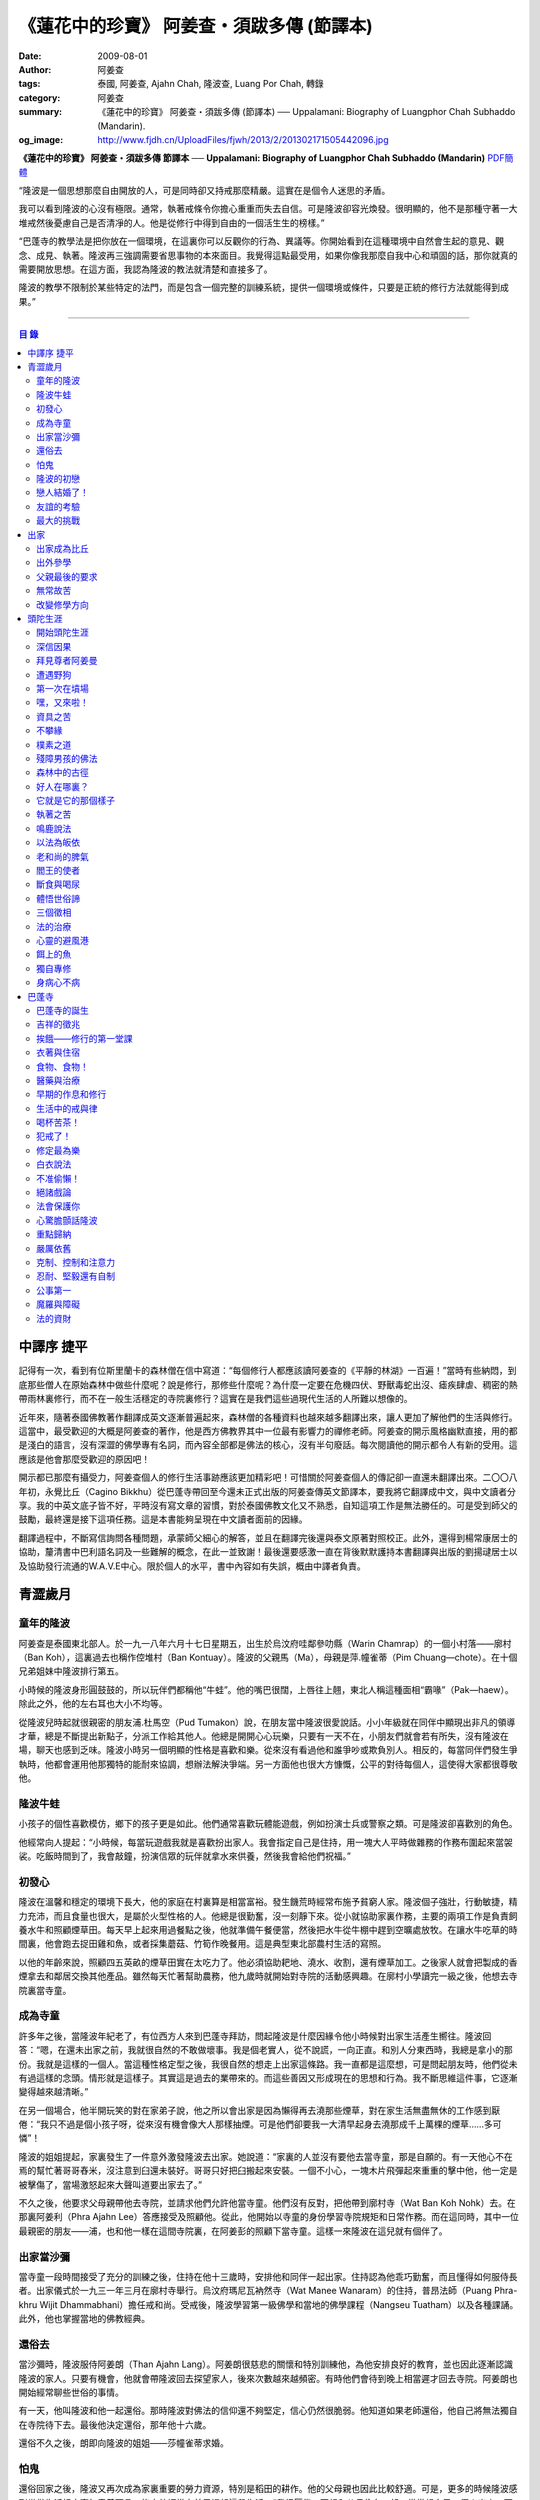 《蓮花中的珍寶》 阿姜查・須跋多傳 (節譯本)
##########################################

:date: 2009-08-01
:author: 阿姜查
:tags: 泰國, 阿姜查, Ajahn Chah, 隆波查, Luang Por Chah, 轉錄
:category: 阿姜查
:summary: 《蓮花中的珍寶》 阿姜查・須跋多傳 (節譯本)
          ── Uppalamani: Biography of Luangphor Chah Subhaddo (Mandarin).
:og_image: http://www.fjdh.cn/UploadFiles/fjwh/2013/2/201302171505442096.jpg


**《蓮花中的珍寶》 阿姜查・須跋多傳 節譯本**
── **Uppalamani: Biography of Luangphor Chah Subhaddo (Mandarin)**
`PDF簡體 <https://github.com/siongui/7rsk9vjkm4p8z5xrdtqc/blob/master/content/books/AjahnChah/%E8%93%AE%E8%8A%B1%E4%B8%AD%E7%9A%84%E7%8F%8D%E5%AF%B6%EF%BC%9A%E9%98%BF%E5%A7%9C%E6%9F%A5%E5%82%B3.pdf>`__

“隆波是一個思想那麼自由開放的人，可是同時卻又持戒那麼精嚴。這實在是個令人迷思的矛盾。

我可以看到隆波的心沒有極限。通常，執著戒條令你擔心重重而失去自信。可是隆波卻容光煥發。很明顯的，他不是那種守著一大堆戒然後憂慮自己是否清凈的人。他是從修行中得到自由的一個活生生的榜樣。”

“巴蓬寺的教學法是把你放在一個環境，在這裏你可以反觀你的行為、異議等。你開始看到在這種環境中自然會生起的意見、觀念、成見、執著。隆波再三強調需要省思事物的本來面目。我覺得這點最受用，如果你像我那麼自我中心和頑固的話，那你就真的需要開放思想。在這方面，我認為隆波的教法就清楚和直接多了。

隆波的教學不限制於某些特定的法門，而是包含一個完整的訓練系統，提供一個環境或條件，只要是正統的修行方法就能得到成果。”

----

.. contents:: **目  錄**


中譯序 捷平
+++++++++++

記得有一次，看到有位斯里蘭卡的森林僧在信中寫道：“每個修行人都應該讀阿姜查的《平靜的林湖》一百遍！”當時有些納悶，到底那些僧人在原始森林中做些什麼呢？說是修行，那修些什麼呢？為什麼一定要在危機四伏、野獸毒蛇出沒、瘧疾肆虐、稠密的熱帶雨林裏修行，而不在一般生活穩定的寺院裏修行？這實在是我們這些過現代生活的人所難以想像的。

近年來，隨著泰國佛教著作翻譯成英文逐漸普遍起來，森林僧的各種資料也越來越多翻譯出來，讓人更加了解他們的生活與修行。這當中，最受歡迎的大概是阿姜查的著作，他是西方佛教界其中一位最有影響力的禪修老師。阿姜查的開示風格幽默直接，用的都是淺白的語言，沒有深澀的佛學專有名詞，而內容全部都是佛法的核心，沒有半句廢話。每次閱讀他的開示都令人有新的受用。這應該是他會那麼受歡迎的原因吧！

開示都已那麼有攝受力，阿姜查個人的修行生活事跡應該更加精彩吧！可惜關於阿姜查個人的傳記卻一直還未翻譯出來。二〇〇八年初，永覺比丘（Cagino Bikkhu）從巴蓬寺帶回至今還未正式出版的阿姜查傳英文節譯本，要我將它翻譯成中文，與中文讀者分享。我的中英文底子皆不好，平時沒有寫文章的習慣，對於泰國佛教文化又不熟悉，自知這項工作是無法勝任的。可是受到師父的鼓勵，最終還是接下這項任務。這是本書能夠呈現在中文讀者面前的因緣。

翻譯過程中，不斷寫信詢問各種問題，承蒙師父細心的解答，並且在翻譯完後還與泰文原著對照校正。此外，還得到楊常康居士的協助，釐清書中巴利語名詞及一些難解的概念，在此一並致謝！最後還要感激一直在背後默默護持本書翻譯與出版的劉揚叇居士以及協助發行流通的W.A.V.E中心。限於個人的水平，書中內容如有失誤，概由中譯者負責。


青澀歲月
++++++++


童年的隆波
==========

阿姜查是泰國東北部人。於一九一八年六月十七日星期五，出生於烏汶府哇鄰參叻縣（Warin Chamrap）的一個小村落——廓村（Ban Koh），這裏過去也稱作倥堆村（Ban Kontuay）。隆波的父親馬（Ma），母親是萍.幢雀蒂（Pim Chuang—chote）。在十個兄弟姐妹中隆波排行第五。

小時候的隆波身形圓鼓鼓的，所以玩伴們都稱他“牛蛙”。他的嘴巴很闊，上唇往上翹，東北人稱這種面相“霸喙”（Pak—haew）。除此之外，他的左右耳也大小不均等。

從隆波兒時起就很親密的朋友浦.杜馬空（Pud Tumakon）說，在朋友當中隆波很愛說話。小小年級就在同伴中顯現出非凡的領導才華，總是不斷提出新點子，分派工作給其他人。他總是開開心心玩樂，只要有一天不在，小朋友們就會若有所失，沒有隆波在場，聊天也感到乏味。隆波小時另一個明顯的性格是喜歡和樂。從來沒有看過他和誰爭吵或欺負別人。相反的，每當同伴們發生爭執時，他都會運用他那獨特的能耐來協調，想辦法解決爭端。另一方面他也很大方慷慨，公平的對待每個人，這使得大家都很尊敬他。


隆波牛蛙
========

小孩子的個性喜歡模仿，鄉下的孩子更是如此。他們通常喜歡玩體能遊戲，例如扮演士兵或警察之類。可是隆波卻喜歡別的角色。

他經常向人提起：“小時候，每當玩遊戲我就是喜歡扮出家人。我會指定自己是住持，用一塊大人平時做雜務的作務布圍起來當袈裟。吃飯時間到了，我會敲鐘，扮演信眾的玩伴就拿水來供養，然後我會給他們祝福。”


初發心
======

隆波在溫馨和穩定的環境下長大，他的家庭在村裏算是相當富裕。發生饑荒時經常布施予貧窮人家。隆波個子強壯，行動敏捷，精力充沛，而且食量也很大，是屬於火型性格的人。他總是很勤奮，沒一刻靜下來。從小就協助家裏作務，主要的兩項工作是負責飼養水牛和照顧煙草田。每天早上起來用過餐點之後，他就準備午餐便當，然後把水牛從牛棚中趕到空曠處放牧。在讓水牛吃草的時間裏，他會跑去捉田雞和魚，或者採集蘑菇、竹筍作晚餐用。這是典型東北部農村生活的寫照。

以他的年齡來說，照顧四五英畝的煙草田實在太吃力了。他必須協助耙地、澆水、收割，還有煙草加工。之後家人就會把製成的香煙拿去和鄰居交換其他產品。雖然每天忙著幫助農務，他九歲時就開始對寺院的活動感興趣。在廓村小學讀完一級之後，他想去寺院裏當寺童。


成為寺童
========

許多年之後，當隆波年紀老了，有位西方人來到巴蓬寺拜訪，問起隆波是什麼因緣令他小時候對出家生活產生嚮往。隆波回答：“嗯，在還未出家之前，我就很自然的不敢做壞事。我是個老實人，從不說謊，一向正直。和別人分東西時，我總是拿小的那份。我就是這樣的一個人。當這種性格定型之後，我很自然的想走上出家這條路。我一直都是這麼想，可是問起朋友時，他們從未有過這樣的念頭。情形就是這樣子。其實這是過去的業帶來的。而這些善因又形成現在的思想和行為。我不斷思維這件事，它逐漸變得越來越清晰。”

在另一個場合，他半開玩笑的對在家弟子說，他之所以會出家是因為懶得再去澆那些煙草，對在家生活無盡無休的工作感到厭倦：“我只不過是個小孩子呀，從來沒有機會像大人那樣抽煙。可是他們卻要我一大清早起身去澆那成千上萬棵的煙草……多可憐”！

隆波的姐姐提起，家裏發生了一件意外激發隆波去出家。她說道：“家裏的人並沒有要他去當寺童，那是自願的。有一天他心不在焉的幫忙著哥哥舂米，沒注意到臼還未裝好。哥哥只好把臼搬起來安裝。一個不小心，一塊木片飛彈起來重重的擊中他，他一定是被擊傷了，當場激怒起來大聲叫道要出家去了。”

不久之後，他要求父母親帶他去寺院，並請求他們允許他當寺童。他們沒有反對，把他帶到廓村寺（Wat Ban Koh Nohk）去。在那裏阿姜利（Phra Ajahn Lee）答應接受及照顧他。從此，他開始以寺童的身份學習寺院規矩和日常作務。而在這同時，其中一位最親密的朋友——浦，也和他一樣在這間寺院裏，在阿姜彭的照顧下當寺童。這樣一來隆波在這兒就有個伴了。


出家當沙彌
==========

當寺童一段時間接受了充分的訓練之後，住持在他十三歲時，安排他和同伴一起出家。住持認為他乖巧勤奮，而且懂得如何服侍長者。出家儀式於一九三一年三月在廓村寺舉行。烏汶府瑪尼瓦衲然寺（Wat Manee Wanaram）的住持，普昂法師（Puang Phra-khru Wijit Dhammabhani）擔任戒和尚。受戒後，隆波學習第一級佛學和當地的佛學課程（Nangseu Tuatham）以及各種課誦。此外，他也掌握當地的佛教經典。


還俗去
======

當沙彌時，隆波服侍阿姜朗（Than Ajahn Lang）。阿姜朗很慈悲的關懷和特別訓練他，為他安排良好的教育，並也因此逐漸認識隆波的家人。只要有機會，他就會帶隆波回去探望家人，後來次數越來越頻密。有時他們會待到晚上相當遲才回去寺院。阿姜朗也開始經常聊些世俗的事情。

有一天，他叫隆波和他一起還俗。那時隆波對佛法的信仰還不夠堅定，信心仍然很脆弱。他知道如果老師還俗，他自己將無法獨自在寺院待下去。最後他決定還俗，那年他十六歲。

還俗不久之後，朗即向隆波的姐姐——莎幢雀蒂求婚。


怕鬼
====

還俗回家之後，隆波又再次成為家裏重要的勞力資源，特別是稻田的耕作。他的父母親也因此比較舒適。可是，更多的時候隆波感到世俗生活根本毫無意義可言。後來他經常向弟子提起這段生活：“我很厭倦，不想和父母住在一起。常常想自己一個人出走，可是卻又不知道要走到哪裏去。這種狀況持續了很多年。我經常覺得自己非常非常的無聊、厭倦……但到底厭倦些什麼，卻又說不出個所以然來。我只想要獨自去飄泊、流浪。重新出家之前好一段日子我都在這迷茫中度過。當時我沒有覺察到這是我的個性。從那時起情形一直都是這個樣子……”

由於找不到出口，隆波就嘗試轉移注意力，與朋友一起出外尋歡作樂。他和那時的朋友浦，也就是兒時的那個同伴，兩個一起出去參與其他年輕人，過鄉下青少年的典型生活方式，經常調戲同村或其他鄉村的少女。

隆波的朋友也開始見識到他的耐性和毅力。有一次，他們去三十公里外的鄉村參加慶典。途中大家都想暫停休息，可是隆波卻完全不肯停下，他堅持抵達目的地之後才休息。

隆波住在倥堆村而浦的家則在闊耐村。兩個村落距離大約一公里遠，中間有一片令村民感到恐怖的叢林，叫作東郊莆。他們兩個都非常怕鬼，所以每當參加晚宴時，都不敢單獨回家，結果其中一人就必須在對方的家過夜。


隆波的初戀
==========

雖然浦帶著隆波遠近四處去和不同村落的少女調情，可是隆波最終卻愛上了浦的繼母的女兒——潔（Jai）。浦跟祖父一起住，很靠近潔的家。他們的戀情傳開來，得到雙方家人的祝福。潔的父母還特別高興，對待隆波就像自己的親生兒子一般，認為他會是個理想的女婿。他們甚至阻止其他小伙子太靠近他們的房子。

這對情侶相互承諾會等待隆波服完兵役後，他將遵守鄉下的風俗，短期出家一個雨安居，還俗後他們就立刻結婚。當時隆波十九歲，潔十七歲。


戀人結婚了！
============

雨季來臨了，家家戶戶都忙著把務農用的工具，例如耙子、犁、軛、耘鋤等準備好。隆波也把所有的農具搬上牛車，運到稻田中央的茅棚去，忙著準備即將開始的農作。

在同一時間裏，浦和潔的父母親正在為農作人手不足的問題而煩惱。兩人不斷的討論著，一致同意潔結婚的話就能帶進新的人力資源，從而解決問題。可是隆波還要等好幾年才準備好，眼前他們看不到她可以嫁給誰。討論到最後浦的父親大聲激動的說：“把潔嫁給我的兒子好了!”理由是兩人就像親戚一般，而且也都彼此熟悉。另一個重要的理由是，兩個家庭的財產也會分給他們。雖然浦和潔都不認同這樣子的安排，可是他們兩人都不敢反對父母的決定。


友誼的考驗
==========

許多年之後，隆波如此向弟子們敘述他對這件事的感受：“我大概十八歲時，喜歡上了一個女孩，我想她也喜歡我。我深深的愛著她，希望和她結婚。我夢想著她會在我身旁，一起在農場協助我農作，過著一般的世俗生活。

可是有一天，我從田地回家途中遇到最親密的朋友，他吞吞吐吐的向我說：‘查……她已經成為我的妻子了。’

我整個人震驚了好幾個小時。然後想起了有一個算命先生曾經告訴過我，我將沒有妻子，可是卻會有很多孩子。當時我莫名奇妙怎麼可能會有這種事情。”

最後隆波接受了這項事實，並且不怪罪他的朋友。他明白這位摯友並沒有出賣他的意圖，只是無法違抗父母之命。無論如何，這個沈重的打擊讓隆波對生命中的不確定性上了寶貴的一課，成了他後來經常用以教導弟子的題材。

隆波和浦一直保持和睦的關係，表現得好像兩人之間從未發生過事情一樣。不過對於潔他就特別敏感。即使是後來出了家，只要潔一出現他就會退避到森林中。隆波承認剛出家的七年，他對潔一直無法忘懷。要到他出外行腳和修頭陀行之後，這種情愫才逐漸淡化。

當了巴蓬寺的住持之後，隆波經常提起浦。每當教導弟子關於感官欲望帶來的墮落時，他總是流露對浦的感恩：“如果不是浦娶了潔，我可能就根本不會出家。”他說。雖然他是這樣說，可是弟子們相信以他那麼圓滿的波羅蜜，即使是不發生這件事，也應該會有其他因緣促使他出家。


最大的挑戰
==========

早期隆波面對最大的挑戰是淫欲問題。他還在家時已經與淫欲作戰了有好幾年。那時，一個他當沙彌時所結識曾出過家的朋友病重去世，於是隆波前去協助其遺孀辦理喪事，並留下來善後。晚上隆波就睡在走廊，當晚平安無事。第二天晚上，他朋友的遺孀把孩子送上床之後，就出來躺在他身旁。她拉他的手觸摸自己的身體，隆波假裝睡著了。過了一會兒，她發現隆波完全沒有反應，便無趣的離去，而隆波也決定離開。

其實，那晚隆波非常亢奮和迷茫，他是尊重逝去朋友的緣故才成功克制著自己。他對整件事感到羞恥和痛心，這也是他有生以來第一次受到世間幻相深刻的困擾。這件事引發了他內心深處出家的願望，決心為了解脫而出家。


出家
++++


出家成為比丘
============

二十一歲時，隆波受通知豁免服兵役。他決定出家正式成為比丘，這個決定得到他雙親極大的支持和隨喜。出家儀式在一九三九年四月二十六日下午一時五十五分舉行，地點是烏汶府哇鄰縣的達社區廓寺（Wat Koh Nai）。以下是受戒儀式中的三師：

| 得戒師：因陀羅薩拉袞和尚（Phra-khru Indrasaragun）
| 羯磨師：維綸素塔坎和尚（Phra-khru Virunsutakarn）
| 教授師：霜和尚（Phra-adhikan Suan）

隆波的巴利法名是須跋多（Subhaddo），意思是“非常吉祥”。

他在廓村寺度過兩個雨安居——在雨季三個月期間，在寺內安居不外遊。在這段期間他研究佛學，並且通過第一級佛學考試。多年以後，談起這段新出家的經歷，隆波回憶說：“剛出家時，我根本沒有修行，只是擁有一顆與生俱來的真誠心吧了。雨安居結束過後，和我一起出家的比丘和沙彌都還俗去了。我認為他們很愚癡，內心覺得出家困難還俗易啊！無論如何，我當時對自己也還未有把握，所以沒對誰透露心裏的想法。我個人的看法是，福報淺薄的人過世俗的生活要比出家來得好。這是我的感受，不過沒有表達出來，只是在心中仔細觀察。

當那些還俗了的人盛裝回來寺院，高談闊論在家裏做些什麼時，我心裏在想，他們一定是瘋了。雖然我知道他們的觀念錯誤，可是卻不曉得自己的信心到底能維持多久，所以沒有說什麼，只是私底下獨自思維。

我懶得管他們了，反正現在再也沒有人來騷擾我，正好可以學習背誦波羅提木叉——比丘應遵守的二百二十七條戒。我發願要修行，但意識到這將會是極端困難的事，我不敢聲張讓別人知道。我發願修行一輩子，或許修到七八十歲吧。我打算培養正念，同時保持長遠心和耐性，不讓自己鬆弛和失去誠心。

太多的人來來去去，出了家又還俗。我全都看在眼裏但默不作聲，感覺到這些人還沒把事情看透。”

不過對於初發心比丘來說，出家總是會面對各種各樣的障礙，特別是食物方面更是如此。隆波發現這對他是一大課題，以下是隆波自己的形容：“修行實在是很難哪！尤其是剛出家的頭兩年更是如此，年輕的比丘和沙彌會更難。我自己就經歷了一大堆難題，特別是食物方面的。沒辦法啊，我剛出家時二十歲，那是個對食物和睡眠都充滿饑渴的年齡。有時，我會靜靜坐著幻想著食物，那些我喜歡的香蕉、椰肉片……嘴巴流著口水，所有的東西都想吃喲。真是折磨人啊！沒有一件事是容易的。”


出外參學
========

| 哪兒也去不成，哪兒也不知道；
| 什麼也學不到，什麼也不知道。

隆波對這句東北部諺語挺熟悉的，尤其是他在當地找不到適合的老師時更是心有戚戚焉。通過了第一級佛學考試之後，隆波決定離開常住寺院出外參學。

一九四一年他離開廓村寺到烏汶府披汶挽莎限縣（Piboon-mangsaharn）的天堂園寺（Wat Suan Sawan）去。那時的天堂園寺被稱作紅土寺，那個地區有許多供築路用的磚紅壤。

天堂園寺只有兩棟宿舍和一間大殿，可是卻住著許多出家人和寺童。由於住眾食指浩繁，而附近供養的村民人數不多，因此食物不足夠。洗滌和飲用水都得在離開寺院一公里外的井處汲取。比丘們通常去汶河（Moon River）邊洗滌。那時是第二次世界大戰期間，所以偶爾也會有士兵駐進大殿。這裏也沒有教學，隆波得去附近的柏塔寺（Wat Poh Tahk）上課。

經過一年時間的參學，了解到經典的學習不能滿足他的需求後，隆波在一九四二年離開，前往烏汶府萬三十縣（Muang-samsip）老勃區（Laobok）的農臘村寺（Wat Ban Nonglak）。阿噶達摩維察臘法師（Phra-khru Agga Dhamma Vicara）是那裏的住持。

他抵達時剛巧是旱季，碰上那裏糧食不足，一同出來參學的比丘受不了，要他一起離去。隆波與住持相處得很好，也很喜歡他。可是為了避免拂逆同伴的意願，只好勉為其難的離開。

之後他們去當時烏汶府的安納乍能縣（Amnartcharoen）大坑村寺（Wat Ban Keng Yai）。在那裏學習第二級佛學和巴利語。年終時，他被告知通過第二級佛學考試。隆波覺得在那兒已住得夠久了，便回到農臘村寺，去與阿噶達摩維察臘法師共住。

一九四三年隆波全心全意投入學習，他非常滿意那裏的教學和學習的方式。他上第三級佛學和巴利語，並期望在年終考試可以取得出色的成績，忘卻了無常的法則從未間斷運作，而且無時無刻不介入生命當中。

雨安居結束舉行迦絺那功德衣節之後，隆波知悉他的父親病得非常嚴重。這讓他陷入兩難，不曉得應該留下來準備考試還是回去探望父親。最後他認為父母恩重如山，應該盡其所能來報恩。至於學業方面，只要他還活著就有機會繼續學習。於是他放下功課，立刻趕回俗家照顧父親。

回去後，他父親的病情不斷惡化，沒有好轉的徵兆。


父親最後的要求
==============

隆波出家後是個很專心用功，行為良好的比丘。他的父親總是為此感到驕傲。每次回來探訪，父親都問長問短，很關心隆波的出家生活，並且總是說：“你不要還俗，繼續出家好了。出來外面的生活很苦啊，真是太難應付了！”每次，隆波聽了都默默不作聲。可是這一次，在父親面對生命最後的時刻，隆波無法再保持沈默，他親口答應了父親最後的要求。

除了擔心會還俗，他也關心隆波的學習，對自己病情的惡化反而沒去在意。當知悉隆波的第三級佛學考試只剩幾天就開始時，他催促隆波回去應考。考慮到父親的狀況，隆波決定留下來陪父親。十三天之後，父親終於去世。


無常故苦
========

照顧病重的父親時，隆波修界分別觀，思維五蘊的組成和分離。在修行當中，他體悟到不管是誰，貧窮或富裕，最終都不免一死，無一例外；衰老、病痛還有死亡，不論接受與否，沒有人可以避得開，是每一個人都必須面對的現實。

葬禮過後，隆波返回農臘村寺去繼續其佛學課程。某些時候，隆波會一幕接一幕的回憶起父親臨終前的細節——拖著瘦弱病重的身體躺在前面、他最後的要求，還有怎樣在自己面前咽下出最後一口氣。這一切一切都令隆波傷心欲絕而且也內疚萬分。

這種情緒不時重複上演，使他對生命的痛苦生起強烈的感受，形成一股強大的力量督促他精進用功，要在這一生從苦中解脫，他堅定的發了願：

**“我將盡形壽修行，遵守佛世尊教導的每一細行。為了確保不會輪迴繼續受苦，我一定要這一世證果。我將放下萬緣，不論面對多大的困難，我都勇猛精進。我把這一輩子看作只剩下一日夜，不敢懈怠。我將修持佛法直至明白生命為何那麼苦惱……”**

那一年，他開始翻譯《法句經》，這是佛學課程的一部分。同時也開始修禪，只是禪修的進展不順利，就如他對弟子的描述：“開始禪修的第一年我什麼也沒有得到，只是沈迷在美食當中，幻想著要吃些什麼，對吃不到的惋惜不已……你看，多糟糕喲！還有些時候，打坐中彷彿是真的在吃香蕉，你知道嗎，情景是那麼的逼真，我簡直是真的把香蕉放進嘴巴裏一般！情況就是這樣子。

其實啊，這些都是修行的一部分，你不必怕。這種事無始以來發生了不知多少次，所以，開始時你的修行極端困難是對的。”

一九四四年的一個晚上，隆波的母親——萍，夢見她的兩隻牙齒掉了。她很傷心不想失去它們，突然她聽到有人說：“不要在意這普通的牙齒，我會補回兩隻金牙給你。”她對這個夢感到很好奇。

不久，有一棵菩提樹苗從她家的階梯旁發出來，長得異常快。夾雜著喜悅和驚訝的心情，她跑去寺院告訴法師這件事。法師如此詮釋：“這棵菩提樹在你家長出來是你的功德，佛陀就是坐在菩提樹下開悟的。可是它不適合長在俗家裏，應該種在寺院中供人禮拜。”萍於是叫她的小兒子和鄰居幫忙把這棵菩提樹移植到邁冬沙宛寺去。


改變修學方向
============

在一九四七年的雨安居期間，隆波翻譯了部份《法句經》。這時他開始思考自己的修行，並拿來與佛陀時代的比丘相比較。經過仔細的研究，他發現兩者相差太遠。這使他厭惡佛學研究，因為這和解脫完全扯不上關係。況且，佛陀並不要比丘為了研究而出家。

隆波開始發心找出真正的修行方法。在這方面，他看不出有哪些老師可以協助他，於是他決定先回廓村寺再說，一九四八年旱季，隆波聽說叠烏冬縣（Det-udom）有些老師指導禪修，他因此去丕勒寺（Wat Pi-ler）住了一陣子，結果發現法門與自己根機不相應，只好再回去廓村寺度安居。

在度雨安居的這段日子，隆波有機會回報他老師的恩惠，他協助一部份教學的工作。教課時，他發現那些比丘和沙彌學習態度並不認真，有些根本不尊重師長，只把上課當成是例行公事。另一些則懶惰不用功。這一來令他對不以禪修為重心的道場更加厭倦。

除了教學，隆波自己也通過第三級佛學考試。安居結束後，他就如之前計劃的，準備好出外四處參學訪道以及修頭陀行。


頭陀生涯
++++++++


開始頭陀生涯
============

一九四九年伊始，隆波邀請塔挽（Thawan）比丘一起出外修頭陀行。兩人行腳穿過東帕帕岩森林到中部去，到達北標府（Saraburi）仰庫區的仰庫村。待了一陣子之後，他們覺得漫無目的的行腳已足夠，是時候參訪能夠讓兩人作依止的名師了。他們決定投向富華里府（Lopburi）寇翁高寺（Wat Khao Wongkot）的隆波保（Luangpor Pao）。

他們抵達寇翁高寺時，卻發現隆波保已經去世了。他的弟子阿姜灣（Ajahn Wan）接任教席，隆波他們就留下來學習隆波保立下的寺院規矩和戒律。在那裏還可以看到隆波保生前釘在樹上、洞口前和住處的法語板。他們也有機會更深入學習出家戒律。

在這裏的雨安居，隆波學習傳統經典《清淨道論》及《古學處註釋》（Pupphasikkhavannana）。《古學處註釋》是一八六零年由寇德法師（Amaro Koed）所著，泰國法宗派第一部完整的毗尼耶註釋書，特別受森林禪僧所重視。

除此之外，隆波還得到一位精通理論與修行，前來核對泰文三藏的柬埔寨比丘的指導。這位比丘對戒律的記憶力真是不可思議，並且對經典瞭若指掌。可是，他卻是一位住在深山裏的修行僧！

關於這位柬埔寨比丘，有一件事使得隆波對他生起極大的恭敬心。事緣有一天，跟隨這位比丘學習戒律之後，隆波像往常一樣去山坡後面坐禪和經行。晚上十點鐘左右，他正在行禪，聽到踏著地上樹枝的腳步聲向他走來。起初他以為是蛇或出來覓食的動物，可是當聲音靠近時，他看到來的是那位柬埔寨比丘。

他問道：“阿姜！那麼夜了，您來這兒有什麼事呀？”

“關於戒律的問題，剛才有一點我解釋錯了。”那位柬埔寨比丘回答。

“哦，可是您不必現在就過來呀！況且您連燈都沒有，您可以明天才告訴我。”隆波很尊敬的說。

“不，不行！如果我今晚死了，那改天你也會教錯其他人。那是罪業。”那位柬埔寨比丘堅持道。

在更正了之前的錯誤之後，那位比丘才返回自己的茅舍。雖然那只是一個微不足道的錯誤，可是他卻立刻改正，不讓這個錯誤留隔夜。真是一個值得遵從的典範啊！


深信因果
========

隆波在寇翁高寺的禪修不見得很理想，他嘗試過不同的法門。有一天他想起在廓村寺當沙彌時，曾看過其他出家人用念珠來修行，他也想用這個方法。看到紫薇樹上結滿了果子。他想拿來作念珠，可是卻擔心犯戒，不敢自己去採。有一天來了一大群猴子，在紫薇樹上嬉戲，折斷了一根樹枝並把果子摘滿地。

隆波趕緊把這些果子收集起來，可是他卻沒有線把它們串起來。結果只好拿在手裏，每念完一句偈頌他就丟下一顆果子，直到把一百零八顆果子都丟完為止。

他這樣修了三個晚上就放棄了，因為他覺得這個方法不適合自己的根性。即使是觀察呼吸，隆波也得嘗試找尋平衡點：“我很好奇當心一境性時會是怎麼個樣子。我想像著它的情況，一直期待著它的發生。結果糟糕，心變得瘋狂起來，沒有禪修還好，現在反而比平時更亂。一要禪修心就不聽使喚，胡思亂想。到底是怎麼一回事，真困難啊！

不過還好，儘管波折重重，我還是堅持不放棄，繼續修下去。後來我發現到，假如像平時走路那樣自然呼吸，不去控制，那麼就會很舒服和輕鬆。噢，我摸到竅門了！你看，正常情況下沒有人會特別去注意呼吸，大家不是好好的。可是當你一盤起腿來說我要修行，要入定，要……這個就是執著呀！是貪心嘛！好啦，這樣一來正念就不見了，苦惱就來了。你看到問題的關鍵嗎？那個要修行，要平靜的心，就是執著。我們就把整個修行的重心傾向這執著，使到事情複雜起來。”

一九四六年，隆波在寇翁高寺過雨季時，發生了一樁離奇的事件，使到他對修行和身語意三業的造作有更深刻的認識。事情的經過是這樣的：

他生性怕鬼，雖然那時已經夠膽子獨自一人修行，可是他還是怕鬼。每次入睡前都會念咒保護自己遠離鬼怪，讓自己安心。有一天晚上坐禪和經行完畢之後，隆波從後山坡回茅舍。

那晚他對自己的清淨有絕對的自信，所以沒有念咒就躺下來休息。就在將要入睡時，他突然覺得有東西箍著他的頸項，越箍越緊彷彿要窒息般。他無法確定這是幻覺還是真的有什麼東西。可是當時他保持著正念，開始重複念誦“佛陀”直到這緊箍的感覺消失可以張開眼睛為止。他繼續念誦，慢慢的身體可以移動，坐起來恢復正常。

這件事讓他對修行與念誦“佛陀”的功德可以保佑自己更加有信心。同時他也體悟到，這和持戒的清淨有重要的關係，只有破戒的人才會受到傷害，持戒清淨的人會受到保護。所以，沒有必要念保護咒，念保護咒只是迷信。關鍵是持戒精嚴，還有修心。

從此他更加小心翼翼，保持穩重、冷靜和鎮定，尤其是戒律，更是嚴格守護不犯任何微細過失。他也不持金錢（那些持戒不那麼嚴謹的比丘接受金錢），不接受任何沒有依據戒律供養的東西。他發了個願，他將不造任何汙染淨戒的業，絕不違犯出家戒律。

不過，隆波仍然面對淫欲的誘惑。這是他“最大，或者是唯一”的挑戰。剛成為比丘時，他幾乎被淫欲搞垮了：“我出了家五六年光景，不時拿自己跟佛陀比較，你看，他修行六年就證道了，而我呢，除了終日沈迷俗事，就一無所得……嗯，或者我應該還俗，回去學習多一點兒世間的事物，佛陀不是有了孩子羅睺羅才出家的嗎。是啊，身為比丘我應該追隨佛陀的足跡，這樣一來我大概會進步快一些。

在坐禪時我這麼幻想著，而且還幾乎真的認同了這想法！還好，另一方面我又有個相反的看法，我和佛陀可不是在同一個等級，搞不好最後誤入歧途。這樣，兩種想法在內心不斷衝突，不斷掙扎……”

出家第八年，隆波決定找出真正的辦法對治淫欲。雖然他的嘗試並不怎麼成功：“我發心不正視女眾的面孔，跟她們講話時即使眼睛想去看我也把它拉回來。當時我在富華里度雨季，安居結束之後，有一次出外托缽時我就這麼想，嘿，你已經那麼用功了，現在是時候證明給自己看煩惱已遠離你而去啦。想到這裏，我的眼睛正好往上瞧，看到一個穿紅衣的女人，心神有如觸電一般，當場雙腳發軟。

噢，老天哪！我要到什麼時候才可以把這煩惱給拔出來？我的心冷了半截，信心滑落到谷底。所以啊，智慧和聖諦是要通過禪修才可以得到的。開始的階段，還是先把證悟放在一邊吧！”


拜見尊者阿姜曼
==============

在寇翁高寺過雨安居時，隆波聽到關於阿姜曼（Ajahn Mun Bhuridatto），這位精通禪修的頭陀僧的許多事跡、功德。許多人都非常尊崇他，認為他是位阿羅漢。

寺院的一位尹長者告訴隆波，阿姜曼已來到色空府（Sakon Nakorn）攀那尼空縣（Panna Nikom）的沛塘寺（Wat Pah Nong-phue Nanai）。他自己曾經追隨阿姜曼並且服侍後者。他對阿姜曼的德行恭敬得五體投地，因此他熱切的鼓勵隆波去拜見阿姜曼。

過了雨安居，一起從廓村來的塔挽比丘仍然熱衷於佛學研究，隆波因此決定讓他去曼谷讀書。而自己則安排去參訪阿姜曼。一共有四位比丘與他同行，其中有兩位才剛從曼谷回來，在往色空府前暫時住在廓村寺。準備妥當之後一行人就出發。

在參學旅途的第十天，他們一行人來到拍達拍儂塔（Phratat Phanom），在這裏頂禮佛陀舍利並過一夜，之後再繼續上路前往那空拍儂府（Nokorn Phanom）。

行程途中他們在闊山（Phu Khor）暫停，拜見阿姜松（Phra Ajahn Sorn）。在那兒住了兩個晚上並學習寺院規矩。接下來，這一行人分開成兩批，這是因為隆波想在路上繼續向其他寺院參學，並從中比較。

離開闊山，一起來的團員疲憊不堪，覺得行程實在太過艱難，其中一位沙彌和兩個白衣無法堅持下去，決定折回。隆波只好和其他兩位比丘繼續上路，好不容易才抵達目的地。

當他們步入寺院時，隆波立刻被這裏充滿樹叢與大樹遮蔭、寧謐的氣氛、清潔整齊的環境吸引。比丘與沙彌們舉止優雅，態度令人恭敬。在所到過的寺院中，隆波最喜歡這裏。那天傍晚，隆波和所有的弟子一齊去頂禮阿姜曼並聽聞開示。見面後，阿姜曼詢問了隆波許多問題，比如戒臘、依止常住等。隆波回答他來自華富里府，阿姜保的寇翁高寺。並呈上尹長者的介紹信。

聽了隆波的回答，阿姜曼說：“在泰國境內阿姜保也是一位真正的比丘。”

接下來阿姜曼就開示佛法，他提到法宗派與大宗派的問題，這個問題困惑著隆波好些時候了。阿姜曼解釋說只要比丘能嚴格遵守法與律的修行，就不必對兩個宗派的分別感到困擾。所以隆波不必為了追隨他或他的弟子而重新在法宗派下出家。因為大宗派也需要有優秀的修行僧。

然後，阿姜曼就講解戒定慧以及五力與四神足。如今隆波長久以來藏在心中的問題全部都冰消瓦解，再也沒有疑惑。

整個開示的過程中，所有的弟子都以全神貫注、謹慎和真誠的態度聆聽。隆波說他雖然經過長途跋涉而精疲力竭，可是諦聽阿姜曼的開示時，一切的疲憊雲消霧散，心進入極深和清澈的專注當中，身體彷彿飄離了座位。開示持續到深夜才結束。

第二天晚上，阿姜曼講解其他法義。隆波對修行之道再也沒有疑惑。他體驗到前所未有的喜悅，信心大大的增長。對道果的成就更有自信。當時的教導重點是證者自知，另一個內容是關於心（citta）與心的行相（akara），也令隆波大為受用。

“談到心的行相，阿姜曼解釋說那只是心的不同狀態，沒有分清楚的話就會誤認它是心本身。聽到這裏，我突然整個貫通了。比如說，快樂是心的狀態，不是心本身。只要明白到這個真相，我們就會放下。世俗（sammuti）就變成了解脫（vimutti），事情就是這樣子。只是有些人把兩者混為一體。事實上，就只是一連串的能知和所知的狀態（akara）吧了。一旦搞清楚了這點，一切就迎刃而解，再也沒有什麼需要解釋了。”

到了第三天，隆波向阿姜曼頂禮告辭，往那空拍儂府的那凱縣（Nakae）繼續行腳去。

在後來，隆波常常以仰慕的語氣告訴他的出家弟子，關於遇到阿姜曼的地點——沛塘寺的氣氛：“現在我教你們的知識和智慧，基本上都是我去拜見阿姜曼時學習到的，我是從觀察他的道場當中學到這些，那間寺院並不是很美觀，可是卻絕對的清凈。我在的時候大概住著六十位出家人，四周卻靜得叫人可怕。我看到有個人要削波羅蜜果樹的木心來染袈裟，為了避免削木的聲音干擾到其他人，結果他走到很遠的地方去削。

當大家從井裡打完水，做好自己份內的工作之後，每個人會回去自己的經行道去用功。除了行禪發出的腳步聲，你就聽不到其它聲音。到了傍晚大約七點鐘，我們就去頂禮阿姜曼，聆聽他的開示。在十或十一點開示完畢，大家就各自回茅舍思維剛剛聽聞的法義。

你知道嗎，聽阿姜曼開示佛法實在令人沈醉其中，他的講演是那麼富有感染力，聽完了回去經行或打坐都不會感到累。有些人還通宵經行，聽到他們的腳步聲，我驚訝的踮起腳來看到底是誰，竟然如此精進用功。這是聽聞阿姜曼的佛法之後帶來的法喜和能量才會這樣……”

離開阿姜曼之後，隆波一行人一路在森林曠野中行腳住宿。無論是什麼活動，不管是坐著或站著，隆波總是感到阿姜曼在注視著，並且還指導他。

許多人都會覺得疑惑，隆波不是正在尋訪名師嗎，可是為什麼只是跟阿姜曼住了兩三天就離開。對於這點，隆波這樣回答：“只要有光，眼睛明亮的人就會看得到光；而瞎子即使是坐在光前面也看不到它。”這一次與阿姜曼的相會，使隆波對修行的道路清楚無疑。這讓他建立起堅固的信心，可以為佛法犧牲性命而在所不惜。

這一行人抵達那凱縣時，奔米比丘（Phra Boomee）決定分開。結果只剩理挽比丘（Phra Leuam）和白衣凱維（Kaew）跟隆波一起。


遭遇野狗
========

在行腳途中，有一天傍晚時分，隆波他們抵達一處山腳下，一夥人決定在那裏過夜。晚上九點多，隆波在搭著傘帳，一群野狗正好經過那裏，它們看到隆波時即刻群起奔向他。隆波看到形勢吃了一驚，一時間不知如何是好，慌忙把傘安好鑽進去。進去後隆波即坐定然後發願：“我到這兒來並不是要干擾任何人，只是不斷修善以便得到解脫。如果我過去曾經對這些野狗做了惡業，那麼現在讓它們來咬死我，當作是還債。否則，它們應該自行離開。”然後他閉上眼睛禪修，準備好為法犧牲，讓這些野狗咬死。

那群野狗圍著傘帳繞圈子，咆哮著彷彿要衝進去。隆波坐在那裏非常害怕，可是接著他看到阿姜曼點著燈向他走來。到達時他大聲呼喝：“跑開！你們想對他怎麼樣？”他舉起一根木材作狀要打它們，那群野狗即刻往不同的方向散開去。隆波以為阿姜曼真的親自到來幫他解困，趕快張開眼睛，但卻看不到人影。而那些野狗也消失無蹤。


第一次在墳場
============

早上，隆波一行人抵達克隆森林寺（Wat Prong Klong），阿姜坎迪（Ajahn Kumdee）的道場。他們獲得允許留下來待在那裏修行。那時候剛好是旱季，地面乾燥，所以有些出家人在樹下住宿，另有一些則住在墳場。

隆波對住在墳場修行非常有興趣，很想嘗試個中滋味，從中體驗這種修行的好處。可是他也對住在墳場很害怕，經過一番掙扎，他終於說服自己去嘗試：“到了下午，我怕得不得了。我想我是不行了。不管做什麼都沒法子把恐懼從心裏驅走。我決定帶著白衣凱維一起去。我不斷跟自己爭辯：嘿，如果你現在死期到了，那不管到哪裏都一樣會死掉，所以，去吧！想一想看，如果你連恐懼都無法應付，那麼你真的該去死啦！

雖然心裏千萬個不情願，我還是拖著雙腳強迫自己去。我知道不可能等到一切準備好了才去做，因為永遠都不會有準備好的時候。如果不跨出第一步，就永遠沒有機會修行。所以啊，今天我必須去。

走到了墳場，我叫凱維遠離我找個地方搭傘帳。雖然他提議待在我附近，可是我不答應。我知道如果他在附近我心裏就會有個依靠而不再害怕，不過我不想養成這種依賴性。我告訴自己，不論發生什麼我都必須獨自去面對。最糟糕的情況大不了一死，還能怎樣？

我害怕極了，可是還是按照計劃進行，這時的心理其實是處於勇氣與恐懼交戰的狀態中。

當天色開始向晚時，一群人抬著一具小孩的屍體到來，然後黑暗隨著降臨。哎呀，真夠巧合啊！雖然他們請我誦經，可是我一口拒絕了並立刻走開。

回來時發現他們把屍體就埋葬在我的傘帳旁邊，而且還把抬屍體的竹竿做成長凳子送給我。天哪，我該怎麼辦？這墳場距離最近的村落有整兩三公里遠呢，萬一發生什麼事，可就嗚呼哀哉啦！我今晚死定了，真是來送死！

我試著經行，可是沒有用，傘帳太靠近新掘的墳墓了，步向傘帳時還好些，走向墳墓時就很恐怖，背部發涼冷颼颼的，好像有個人在摸著，整個經行都帶著這種感覺，有時令我恐懼到極點，兩腳根本怕到無法移動，得停下來調整心情，直到鎮定一些才能繼續再走。

這樣修行一陣子，天色更黑了，我就停止經行鑽進傘帳裏面。噓！在這裏面感覺太好了，彷彿有七重圍牆保護著。看到裏面唯一的缽，就好像是見到老朋友一般。這是因為心沒有個依止處，所以就把缽當成是依止。這件事足以讓我們反觀自心呵！我在傘帳裏面根本睡不著，就這樣整個晚上坐著等待鬼的到來。你知道嗎，當你太過害怕時就不會想到睡覺。修行就是這樣，如果你崩潰了，那就錯過在恐懼中修行的機會。沒有跨過這種經歷的話，你的修行就還不算數。還好我做到了。

早上到來啦，噓！我還沒有死掉哩，太開心了！多麼輕鬆自在呀。世界上最好只有白天，沒有黑夜。不是嗎？可以的話黑夜不要到來。我趁機休息了一會兒。昨晚能夠一夜無事平安度過真是叫人欣慰，我的恐懼大概只剩下一半，另一半已消失啦。嘿，今晚會更好！

托缽的時間到了，我於是出外乞食，沒想到一隻狗給我上了一堂修行課。事情是這樣的，托缽時我一個人在走，這隻狗跟在後面追著，好幾次差點兒咬到我的小腿，我可不想身上的肉被咬掉。有個普泰族的婦女剛好就在一旁看到，可是她沒上來幫忙把狗趕走。普泰人相信狗吠是為了驅趕附在出家人身上的鬼魂。我已經整晚被鬼嚇得半死了，現在這隻狗又來嚇我，真是豈有此理!

我狠下心來，好！有本事你就吠我咬我吧，如果我以前曾經咬過你，那現在算是還債。

還好，最後它沒咬著我，失去美味的一餐。

托缽回來之後我就用餐，清晨的太陽給我帶來了一絲溫暖，我休息一陣子然後就開始行禪。昨晚已安全度過了，所以今晚應該會有一個很好的禪修，我這麼想。


嘿，又來啦！
============

下午時分，又來了一具屍體！這次可是具大的——成人的屍體，更糟糕的是他們就把它擺在我的傘帳前面火化！那些人請我在死屍前作觀想，我拒絕了。可是他們離開之後我就走回去。你無法想像當時的恐懼，我不知道要怎樣形容，或拿什麼來比較。心裏的恐懼上升到極點，怕到無法經行。

天黑時我再次鑽進傘帳裏面，可是外面屍體燒焦的惡臭彌漫著整個地方，實在太恐怖了！而我必須在這野外的墳場，整晚嗅著這可怕的味道，情況比昨晚還要慘！

火還在燃燒，整夜我的身體都背著燃燒的柴堆打坐，嚇到無法入睡，或者說連想都沒想過要睡。當時太怕了，想不起有誰可以投靠，或可以去什麼地方，況且天太黑了，根本沒辦法外出。這裏只有我一個人，只能夠自己依止自己了。如果你問我是否願意留在那裏，當然不是！可是我不能讓心隨自己的意願為所欲為。所以，如果對佛法沒有信心，修行沒有得到受用，哪有人願意如此折磨自己？

晚上十點多吧，我正背對著燃燒的柴堆打坐。突然間從火堆中傳來聲響，開始時我以為是部份屍體掉下來，野狗在爭奪。可是接著聽到的似乎是拖拽聲，啊，不要去管它！

不久之後，它變得像是水牛沈重的步伐聲，可是我知道那不是水牛，聲音走向我。那個時候是三月，是落葉的季節，整個地方落滿枯葉。我聽到那沈重的腳步聲踩過這些枯葉，迫近傘帳旁邊的白蟻堆，越來越靠近了。由於已經發願為法獻身，當時我沒有想到要逃跑。

啊，放下吧！該來的總是要來。

嗯，腳步聲停了下來，沒有再向前闖進我的傘帳。相反的它朝凱維的方向走去，聲音消失在一段距離之外。我搞不清楚狀況，心怕得似乎要發狂了。

喔，半個小時之後，它又回來了！好像真的有人走向我。我把眼睛緊閉，就算是死在這裏也不張開。聲音來到傘帳前停了下來，四周出奇的寧靜。噢，那雙燃燒的手在我的臉前搖擺！啊，我這次鐵定死掉了！我全身僵硬，腦子一片空白，忘了佛，忘了法，忘了僧，什麼都忘了，只剩下恐懼！我這一輩子從來不曾如此恐懼過，連自己是坐在位子上還是離開了都不知道。

就在這時候，心中很自然的浮現出念頭告訴我應該怎麼做，其實那也是在這種情況下唯一能做的——仔細觀察。恐懼充滿了整個內心，就像瓶子倒滿了水就會溢出來一般。一個聲音自動的問自己到底怕些什麼？為什麼會怕？

答案自動蹦出來——怕死。

‘哦，那死亡到底在哪裏？為什麼會對死亡怕成這個樣子呢？’問題自動彈出來。

浮現出來的答案也很坦率：死亡就和我在一起呀！不論我做什麼——逃跑、坐下、行走，都一直跟我在一起。不管怕不怕死亡，都沒辦法擺脫它！

這堂自問自答的課一上完，平時慣常的感受和想法概念整個突然翻轉過來，那無可抗拒的恐懼霎時間消逝得無影無蹤，取而代之的是一種大無畏的勇氣。我的感受發生一百八十度的轉變，而它是在同一個地方發生的。多麼不可思議啊！哇，我的心飄上了雲端！

戰勝了恐懼之後，接下來大雨傾盆而下。我不知道這是否是祝福的雨。雷電、狂風和暴雨的呼嘯聲蓋過一切，但我一點都不怕。即使附近的一棵樹倒了下來，我也不在乎。大雨繼續下著淋得我全身濕透，我只是一動不動的坐著。

這時，想起自己就像個沒有父母的孤兒一樣，一無所有的坐在寒冷的夜雨中，眼淚就開始流了下來。那些待在家裏的人大概不知道有一個比丘在狂風暴雨中坐一整夜，他們只是舒服的在家中蓋起厚厚的棉被。有誰會想到我呢，無依無靠在這荒野……想著想著眼淚就簌簌流下，我沒有抑制它，它要流就讓它流個夠，反正就把身體裏面壞東西都流光吧！

修行就是這麼一回事。

接下來發生的事我不知該怎麼解釋，語言無法形容，克服了恐懼之後我一直靜靜坐著，許多悟境產生，一個接一個在心中浮現，這些悟境超越我的表達能力。這令人想起佛陀所說的智者自知，意思是指有智慧的人知道。這是真的！

例如，我在大雨中的遭遇，有誰會知道我所知的呢？我是唯一體驗到的人。還有，誰知道我曾經極度恐懼而後把它克服了呢？有誰可以分享我的體驗，我能告訴誰呢？我無法把這個人的經驗與任何人分享呀！我越這樣思考就越有信心，心也變得更堅強。整個晚上我就這樣不斷的思維。

破曉時我出靜，張開眼睛發現所看到的一切全都變成黃色。危險已經消失了。昨晚在傘帳裏邊我尿急得不得了，可是卻怕得不敢出來小解，後來沒有感覺了。現在我起來小解，出來的全是血！嚇，一定是哪個器官裂開來了！我正這麼想時，佛法自然從心中浮現：‘哦，如果有器官壞了，那是誰弄壞的呢？’

‘它自己壞的呀。’

‘既然是它自己壞的，那就隨它去吧，如果會死，那就死吧。’

‘唔，我該去哪裏弄些醫治尿血的草藥呢？’

‘不，你不該搞這玩意兒。你是個比丘，不可以掘地挖樹根。所以你可以去哪兒弄這些？如果在這種情況下死亡是適當的事，那麼就讓自己死吧。’

‘我還能做什麼，為了修行我願意死，那將死而無遺憾。總好過造惡業死，那就太不值得了。’

‘好吧，那就等死吧。’

內心就這樣對話，一問一答就好像拔河一般，一句話閃過另一句就接著出來。

由於被昨晚下的那場大雨淋濕透了，我發高燒而且還抖得很厲害。早上帶著病出外托缽，只乞到白飯，沒其它食物。在回來的途中，有位老伯一直跟在我後面，他手裏拎著幾根長豆，還有一瓶魚露。我心裏在盤算著，如果他供養我這些東西，是否應該吃呢？平常如果發燒的話，吃辣的生沙拉之類我都會病。吃還是不是吃，我不斷在想。他在準備沙拉時我反覆的想，其實我甚至連他是否會供養都還不知道呢！

還好，他把沙拉弄妥之後供養我，我也接受了這份供養，把食物放進缽裏，可是卻不敢吃，我還在猶疑著。然後有個念頭告訴我，如果我明知道吃了會生病還去吃，那我就是帶著欲望吃。

這看法對嗎？我不確定，也不知道該怎麼辦。我一面吃白飯一面思考。最終決定吃沙拉，理由是如果我有其它食物卻堅持吃它，那就是受欲望的引誘。可是現在的情形是我沒有選擇的餘地。萬一最糟糕的情況發生，那我就把它吐掉算了，命不該絕的話總會有人經過幫忙；如果死期到了，那就不會有人過來。

我一下了決定，就把沙拉吃掉，並且在老伯離去前給予他祝福。

大概中午時候，我開始覺得噁心和眩暈，頭髮豎立起來，看來似乎要發燒了，這是對豆沙拉過敏的症狀。好啦！該來的終究會來。我已準備好面對，如果沒有人經過幫忙那我就吐出來，反正死期未到就不會死。

熬到下午一點多我實在受不了，終於吐了出來。在這段不舒服的期間我始終不斷觀察，不允許心不受約束。”

接下來隆波持續發高燒，待在這裏七天之後，他決定回去克隆森林寺。在寺裏住了大概十天，待病痊癒了隆波才離開。

離開了阿姜坎迪的寺院，隆波行腳到桐村附近的森林，住在那裏修行了好幾天。然後再出發前往那空拍儂府巴北縣（Plah Pahk）的農宜區，長老金納利尊者（Ajahn Kinaree Candiyo）住持的寺院——彌達蘭若林（Wat Pah Medhavivek）就坐落在這裏的農宜村。隆波在這裏住了幾天，然後又行腳去了。


資具之苦
========

隆波終止了多年的雲水生涯，在巴蓬寺落腳當住持之後，經常以他這段雲遊生活中的寶貴經歷當成教案來指導弟子。這些活生生的體驗給予弟子們很大的啟發，增強他們對道業的信心。隆波對自己遭遇的煩惱和困難很坦白，不會加以隱瞞。他總是以幽默的方式分享這些經驗。這類過來人的寶貴經驗讓弟子們在面對困難時有信心堅持下去，畢竟他們的老師年輕時也曾經遭遇過，而且最終也能成功度過啊！

有一次，隆波提起他過去的貪心習氣，開始修頭陀行時，他對出家人的資具——比丘的八種必需品，包括缽、下裙、大衣、上衣、剃刀、針、腰帶和濾水囊——有很強烈的占有欲。他描述道：“那時我跟隨著名的師父們修行，看到他們有體面的資具，比如乾淨的缽、顏色悅目的袈裟還有覆肩衣，令我很不滿，因為我自己的東西沒有一件是像樣的。我真想像他們一樣擁有一套新的袈裟。

去到詩頌堪縣（Sisongkhram），隆波朴（Luangpor Pud）給我一套他用過四年的袈裟，它的邊已破舊到裂成條狀，可是我還是開心極了。我拿浴衣來縫補後再染色，可是補丁部分和原來的衣顏色不一樣，穿起來就像普泰婦女的紗籠。每次出外托缽人們都會盯著看，令我尷尬不已。由於布太舊了，不管我染多少次顏色都不變。江法師（Phra—khru Jan）建議我去要求一套新的，我沒照著做，還是繼續穿著它。

我就這樣子穿著直到阿姜沙崴（Ajahn Sawai）認可我的修行毅力，給我裁了一套新袈裟。對這套新袈裟我太珍惜了！當初如果我開口討的話，那是受到欲望的支配，我將不會有成就感。現在我的觀點改變了，對於購買、要求或向人討取的東西我不再認為珍貴，無論這些東西多麼完美，都不夠好；相反的如果是人家出於自願的施予，那麼即使有瑕疵，也是寶貴的，只要能夠修補，就完美了。

剛到詩頌堪縣時，我只有一件覆肩衣，根本不夠用，我實在需要一套新的僧服，可是又不能夠去討一匹，因為這樣做是犯戒的。我不知道應該怎麼辦，心裏焦急得不得了，滿腦子都是這套新袈裟，想像著如果得到一匹布，我會怎麼樣去裁剪。之前我沒有做過，可是我不斷想像，在腦子裏模擬著，直到知道怎樣做。

雖然我根本不曉得有誰會給我那匹布，可是連經行時都在幻想著，告訴自己只要一取得那匹布我就立刻開工。托缽時我可以在想像中看到那套袈裟的款式，不斷重複裁剪，徹底解決每個剪和縫的步驟。雖然之前沒有看過別人怎麼製作袈裟，也不知道從何下手，可是要得到它的欲望幾乎令我走火入魔啦！居然自己發明了裁剪袈裟的程序，對每個細節都一清二楚。

久等的時刻終於來臨！我得到了一匹新布，於是馬上開工投入真正的裁剪，我對內外衣的製作駕輕就熟，整個過程已經在腦子裏面操演了不知多少遍，怎麼會不得心應手呢！這就是老人家常說的，有熱誠就能成功——誠則靈。其實，禪修也是同一個道理，當你充滿熱誠來修行時，就不會昏沈，你會保持清醒，專注修到熟練為止。

以前常聽到老師講要放下，我並沒有真正的領悟個中意義。有一次，金納利長老吩咐我縫製僧服，我就不停的工作，急著趕完它，這樣我就可以專心修行，不必再掛礙著這件事。有一天，我在太陽底下趕工，金納利長老剛好經過。當時我很投入工作，沒有注意到長老經過，我只是想趕完它然後可以安心禪修。長老問：‘你幹嗎那麼急？’我回答說想盡快把它做完。

‘為什麼呢？’他聽了問。

‘我有其他事要做呀，阿姜。’我回覆。

他進一步問：‘做完其他事之後呢？’

‘做完之後……呃，還是有其他的事在等著我。’

事實是工作永遠沒完沒了，因為總是還會有其他事待你去完成。接下來他給我上了寶貴的一堂課：‘你那麼匆忙到底想得到甚麼，你有沒有想到工作就是修行呢？你整個的觀念徹底搞錯了，有看清楚嗎？你工作時沒有覺知到自己，整個人沈溺在欲望中，被它驅使著。’

嘿，多麼精彩！好一堂生活課，一直以來我還以為匆忙趕完它是件好事，自己在行善做功德呢！長老卻給予當頭棒喝，把我驚醒……”


不攀緣
======

“我的下裙已穿了超過兩年，破舊到隨時都會裂開來。穿著它時我得非常小心，一受力它就會破裂。而且它的布舊了很貼身，每次坐下我都必須稍微把它拉一拉提起來。有一天在道林村(Pah Tao)的一間寺院掃地，我流了很多汗。我坐下休息時一個不小心，忘記拉鬆這件下裙。啪！它立刻從底部裂開來。結果我被迫用作務布來縫，由於找不到適合的布料，只好把一塊抹地布洗乾淨來作補丁。

這件事讓我不得不好好的省思，幹嗎佛陀把事情弄得那麼複雜？這也不行，那也不行，身為比丘基本上我什麼都不能夠做，甚至連討一套新的袈裟都不可以，我的袈裟全都穿得破破爛爛了。想到這裏我沮喪極了。我回去靜坐思維，不久之後對整件事生起了一個嶄新的觀念，我決定萬事隨緣了，不要去憂慮，發生任何事情都坦然接受但不屈服妥協。沒有袈裟的話就光著身子去托缽好了，沒什麼大不了！下定決心之後整個人變得勇敢起來。我決定堅持下去看看結果會是怎麼個樣子，從那時起不論到哪裏去我都只穿百衲衣。

那年的八月有兩個滿月，我再一次去參訪長老金納利尊者。他的修行與眾不同，和他在一起與跟其他老師一起不一樣。見面時他靜靜看著我不發一言，我也沒向他提出任何要求。我打算如果袈裟爛了我再縫補。他沒說要給我新衣，我也不向他討。這就好像是場遊戲，看誰的耐力比較強。

到了接近雨季，我猜想一定是他吩咐出家為美琪的親戚製作一套袈裟。這有兩個理由，第一，有人供養一匹布料給他；第二，有個新進比丘的袈裟全都破舊不堪了。

布料是傳統手織厚布，用波羅蜜樹渣一次過染色而成。那位美琪用從裹屍布上抽出來的棉線親手縫製。做好之後他們把這套袈裟供養給我，我是多麼的歡喜呀！用了四五年它還是那麼好。開始時，布料還很粗厚，穿起來蓬鬆鬆的。走路時會發出聲音，尤其是大衣與上衣一齊穿著更是沙沙作響。它讓我看起來更胖，可是我一點也沒有抱怨。大概一兩年之後它才變鬆軟。我穿著這套袈裟好長一段時間，內心對金納利長老充滿感恩，他在沒有要求的情況下給我這套袈裟，這是大功德。我接受得心安理得，穿得很舒適。

回想過去和現在乃至將來我的所作所為，讓我領悟到只要我們的行為沒有錯誤、不會帶來擔憂和壓力，那就是善業。我深信這樣的看法。看來我的行為不錯，所以就不斷加緊用功禪修。

那套袈裟——我敢和你打賭，穿著它在山上遇到老虎的話，老虎將不敢攻擊我，在撲向我的半空中它會停下來轉變方向，哈！”

無論如何，在這段期間隆波修行所面對最大的挑戰是淫欲。他行腳到那空拍儂府桐村時，差一點就被淫欲壞了大事，被迫三更半夜拎包袱落跑。

那裏有位富裕的寡婦每天都前來供養早餐，一段日子之後，隆波發現她醉翁之意不在酒，對他這個出家人心懷叵測。更糟糕的是隆波自己也對她產生欲念，此時魔法和正法在內心中劇烈交戰著。一天晚上，他在幻想著這個寡婦時，覺得自己可能無法自制而做出越軌的行為，當下決定立刻離開。他匆忙趕去喚醒白衣凱維，叫他立刻收拾包袱。“您不可以明早才離開嗎？”凱維感到莫名其妙。隆波堅決的回答：“不行，我們必須立刻離開！”

他在巴蓬寺住下來，徹底解決淫欲問題之後，在一次探訪桐村時，他好幾次幽默風趣的向村民提起這件往事。最後不無感嘆的說：“唉，難哪！出家修行真是難哪，可是千難萬難難不過女人呵！”

淫欲顯然是修道上嚴重的障礙，隆波談到他在金納利長老那裏度雨安居時，淫欲再一次向他發動更強烈的攻擊。這一次是他真正發心修行時，淫欲給予他幾乎致命的一擊。不論他是在行走、坐著還是做什麼事，女性性器官的幻相總是不斷浮現在他面前，圍繞著他。內心強烈的衝動和欲念爆發開來令他的修行差不多崩潰，他耗盡忍耐力來跟性欲鬥爭，這股淫欲的力量幾乎超過他抵抗力的極限。隆波解釋說這次淫欲的副作用和上次在墳場遭遇恐懼感一樣。

行禪時下裙和身體的摩擦令他一直處於亢奮狀態，使他無法繼續修下去，只好叫人在森林深處替他清理一條經行道，晚上獨自一個人去經行。即使是如此，他也必須把下裙提起來繞在腰間才能經行。與淫欲的鬥爭就是那麼的艱難。他花了連續十天才逐漸把它平息下來。隆波後來向弟子們，特別是年青出家人揭露這件事，他認為從中可以激勵他們堅忍持戒，他自己就是一個例子。只要對佛法有堅強的信心，無論淫欲多熾盛都有辦法克服。

一九六八年，摩訶阿磨比丘（Phra Maha Amorn Khemacitto,原名Than Jaokun Phra Manggalakitidhada）替隆波作傳，寫到這裏時，他猶豫著是否適合把這段經歷公開讓大眾知道。關於這，隆波強調：“必須把這件事寫進書本裏面，不然就幹脆不必出版我的傳記算了！“

隆波在巴農西寺（Wat Pah Nong Hee）度安居的某個晚上，當他精勤用功之後，躺在茅蓬裏注意著呼吸休息。在半睡半醒的狀態中，一個禪相浮現：阿姜曼出現在相中走近他，交給他一顆閃亮的月光寶珠，說：“查，我把這個寶珠送給你，它有壯麗的光明和光芒。”

隆波坐起來伸出右手來接受那個球。當他的意識回到清醒的狀態時，發現自己坐起來而且右手保持著握東西的姿勢。

這件事激勵他更用功觀察佛法修證內觀智慧。這個雨季他過得充滿喜悅和念住。


樸素之道
========

金納利尊者是阿姜掃(Ajahn Sao）的弟子，與他在一起度安居，隆波有機會仔細觀察這位老師的修行和處事待人的方式，他的行持令隆波對他生起很大的信心。金納利長老喜歡離群索居，知道他的人不多，是位喜歡自己平靜生活，舉止單純，修行簡單的老師。他的戒行精嚴，生活樸素，只擁有幾件必需品，而且這些用具大部分都是他自己製作，看起來都已陳舊不堪，每一件都用到破舊不能夠再用為止。長老其中一個特出的品行是精進，只要是比丘所能做的事他都會去做。除了坐禪，他沒一刻靜下來。即使是年紀很大了，他還是保持精進修行。

與金納利長老共住時，隆波說他自己日曬雨淋的行禪，經行道都走到結實成凹下形。而阿姜金納利呢，經行只是繞幾回，就停下來去縫衣或幹其他活。把自己的修行與老師作比較，隆波評論道：“我低估了長老，把他跟自己作比較，認為我即使是長時間修行都交不出什麼成績，他從沒有花時間經行或坐禪，整天忙出忙進，修行功夫能好到哪裏去呢？”

最後隆波結論說：“其實，我看錯了他，長老知道的比我多得多。他簡短而獨特的開示一針見血。觀念和知識也遠比我寬廣和敏銳。我和他根本無法相比。修行的核心是下功夫清除內心的煩惱，所以我們不能單憑表面的行為或習慣判斷別人的修行。”

隆波向金納利長老學習並服侍他。與他共住到一九四八年旱季。離開前，阿姜金納利叮嚀隆波：“査，就修行而論，你已經沒問題。開示佛法的話就要小心。”


殘障男孩的佛法
==============

在這段行腳期間，理挽比丘仍然跟隨著隆波。有一天他們來到一處村落附近的墳場，並在那裏紮傘帳過夜。村落裏有兩個男孩前來服侍他們，這兩人對出家人四處行腳的雲水生涯深感興趣，也躍躍欲試的想加入隆波的行列。隆波對他們的要求沒有反對，在回去徵得父母親的同意之後，他們即收拾行李追隨隆波一齊出外流浪。

隆波對他們作了這樣的評價：“這兩個孩子都有殘疾，可是對佛法很誠心，肯吃苦，學習行腳修行很用功。他們一個兩隻腳和眼睛正常，可是聽不到；另一個的耳朵和眼睛正常，可是雙腳卻畸形，走路時一拐一瘸。每次我要向那個耳聾的說話時，就只能用手勢比劃，不然他不知道我在同他講話，如果他走在我前面的話就根本無法溝通。

這些都讓我對佛法若有所思，想一想看吧，為什麼他們會跟隨我呢？因為他們內心能得到真正的滿足感，才能夠克服生理上的種種障礙，跟隨我修苦行。所以要成功沒有決心是不行的！這兩個孩子當然不想殘障，他們的父母也不想兒子殘障，有誰希望自己不是完美無缺的呢？是什麼原因使到他們成為這個樣子呢，這是過去的業！佛陀說所有的眾生都是自己的業的繼承者，不論誰造了業，將來就一定受報。這是真的！

你看他們的情形，兩個人都覺悟到，生理上有缺陷在森林裏修行，要比心理有缺陷在煩惱的叢林中迷失好得多。至少他們沒有傷害過誰呀！但是心理真正生病的人就麻煩多了，他們總是給人製造問題，帶來傷害，不是嗎？“

隆波和理挽比丘教導他們怎樣坐禪和經行等等,直到兩個都做得相當好。很明顯的這兩人都很專心，很努力學習。


森林中的古徑
============

這一天，一行人來到那空拍儂府的一個村落附近的大森林。由於天色已晚，他們決定在那裏停下紮傘過夜。在那裏隆波看到有一條荒廢的小徑拐進森林裏，這時他想起一句老人家喜歡引用的諺語：“林中古徑不可躺。”老一輩的人總是勸告進入森林的人不可睡在荒廢了的道路上。背後是什麼道理呢？他不知道。看到這條小徑，隆波靈機一動，想作個實驗看睡在這上面會有什麼結果。

於是他安排理挽比丘遠離小徑紮傘，自己把傘紮在路徑中央，兩個小孩則睡在他們之間。把傘紮好後，他把帳掀起來，讓那兩個小孩看到他，不會那麼害怕。

安頓好之後，他就在傘下作獅子臥，背向森林面對村落。在躺著注意自己的呼吸時，隆波聽到有東西慢慢的踏著落葉步行，這聲音逐漸靠近他，距離近到可以聽到它的呼吸聲和嗅到一股腥臊味。隆波繼續靜靜的躺著，雖然他再也清楚不過，那種呼吸聲和腥臊味意味著來的除了老虎之外不可能會是其他動物。

在這性命攸關的時刻，他的心一方面很在意自己的生命，另一方面卻又像個勇士出來爭辯：“即使是沒有被老虎叼走，我們遲早還是難逃一死，與其為這個問題擔憂，不如死在佛道上不是更有意義嗎？如果過去世我們曾經與老虎為敵，那現在就成為它的糧食，當作是還債吧！否則，它就不會吃我們。”想到這裏，他就把性命交與三寶，以三寶為皈依。念頭這樣一轉，整個心頓時變得輕盈起來，把憂慮拋到九霄雲外。

這時老虎的腳步聲停了下來，聽它的呼吸聲估計大概在五六公尺之外。在那裏待了一陣子，它就轉身走回森林去。

現在隆波總算明白老人家所謂，不可睡在森林中荒廢了的道路上的意思了。

隆波闡釋這次經歷的教訓時說：“一旦能夠放下對性命的執著，心就會變得輕盈，沒有牽掛，觀察力特別敏銳。沒有恐懼的心實在勇敢，這是我們心的奇跡！這個放下的技巧還可以在病重或面臨危險時使用，協助加強信心，讓你不會崩潰或發瘋。應付困難時保持意識可以避免犯錯。”


好人在哪裏？
============

一九四八年，隆波一行人，包括理挽比丘和兩個小孩仍然在森林深處修行，一起分享個中苦樂。長期的相處讓大家清楚了解彼此的性格和習慣。隆波開始覺察到跟修行和持律程度不同的人在一起行腳會耽誤自己的修行。他受夠了，對他們感到不耐煩。他打算自己一個人修行，這樣比較容易進步，或者更專心一志。因此隆波同意和理挽比丘分開來，而理挽比丘也自願帶這兩個小孩回家。

隆波一個人行腳徑自來到靠近那空拍儂府小喀村(Khah Noi）一處荒廢了的寺院。這裏很適合修行，因此他決定小住幾天。離開了同參，開始時隆波挺享受獨處的自由，不必再掛慮其他事，可以一心一意禪修。他在一切時候都守護眼、耳、鼻、舌、身等根門。出外托缽，他不正視任何人，只是知道對方是男或女。用完餐之後，他會立刻開始經行，一刻也不浪費。一連幾天這樣密集修行使到他的雙腳嚴重腫起來，迫使他暫停行禪，只是打坐。三天之後他的腳才消腫。

這段期間他不見任何人，因為所有的交際應酬都會耽誤修行。某一天，被定力鎮壓下隱藏著的煩惱反彈了，隆波腦子裏閃過一個念頭：“嗯，有個沙彌或者是凈人的話就好了，至少可以幫個忙。”

另一個念頭立刻生起反擊：“嘿！好個混賬和尚！你不是剛受夠了嗎，怎麼現在又想拉個伴來？”

“唔，我是受夠了修行不上位的，現在想要的是個‘好的同伴’。”

可是“好的伴在哪兒，有誰能找到好的呢？之前的都不好，你自己是唯一好的，這不是你離開他們的原因嗎”？

這樣反覆思維之後，隆波對整件事有新的認識：“‘好的’只在你自己之中。如果你是個好人，那不論到哪裏都好。受到稱讚或批評你還是好；如果你不好，那就被牽著走，被稱讚就高興，被批評就光火。”所以“明白‘好的’在哪裏，就懂得放下。不論去什麼地方、喜歡或討厭、好或壞都不在於別人，而是在我們自己之內。我們對自己的了解必須比了解別人更清楚”。


它就是它的那個樣子
==================

隆波繼續行腳流浪，尋找寧靜適合禪修的地方。有一天來到那空拍儂府境內的廓遙村（Khok Yao），他在離開村落大約兩百多公尺外一間廢棄的寺院住紮。

在這裏他的內心平靜輕盈。他描述經歷到的禪修體驗：“有一天晚上，大約十一點鐘吧，那時村裏正在舉行著節慶，經行時覺得某些不尋常的東西正在醞釀中。這種感覺在下午時已存在，腦子裏思想很少，人輕鬆自在。經行到腳累了，我就回茅舍坐禪。剛坐下，我發現自己要儘快把腳盤起來——心比腳快。噢！它要定下來，一切自己發生。我一坐下心就進入平靜安定的狀態，身體則平穩沈重。

此時還可以聽到村子裏傳來的喧嘩聲，但我也可以使自己聽不到。這是很奇特的情形，我不去注意的話，聲音就消失；我要聽時，就可以聽到，不過不會受到干擾。這裏有兩個作用並排在一起——心和感受。心和感受，它們就像痰盂和茶壺，是兩個完全不同的東西。

這時我了解到三摩地或定的程度不是很深的話，我們就可以聽到聲音，否則就只有寧靜。如果聲音出現，覺知它。心和聲音不是一個，而是兩個不同的東西。我繼續觀察著，如果這個不是事實，那會是什麼？它們是分開來的，沒有合在一起。我不斷觀察，後來領悟到知道這點相當重要。這是‘連續’（santati），當這個‘連續’消失時，就會被‘寂靜’（santi）取代，這時，‘連續’就成為‘寂靜’。

明白了這點之後我就只專注禪修，不去分心其它事情。我發現到如果這時候不堅持忍耐也可以，不會有懶惰、疲倦或煩躁的感覺。這類感覺不存在，一切都恰到好處。如果想要停下來，就停下來。

不久我停止打坐，即使不是正式坐著，心還是保持在同一個境界中，沒有停止工作。我拿個枕頭放在頭下準備休息。當頭部剛要觸到枕頭時，突然心往內進入，它不斷持續往內，這時感覺到好像電線連接到保險絲，身體突然發生巨響爆炸。當時浮現的知識非常深邃精細。過了那一點，它進入一個沒有其他東西可以進入內在空的境界中，這裏沒有任何東西可以進去。它在那裏停留一陣子，然後心回復平常狀態。整個過程自動發生，我只是作為觀察者觀察。

回到平常的意識狀態之後，一個問題浮現：‘這是怎麼回事？’

‘它就是它的那個樣子，不必懷疑。’心很輕易的接受這個答案。

休息一下之後，它再次進去。我並沒有要它發生，同樣的體驗再次發生，這一次身體爆成碎片。然後心再次進入內在空的境界。寂靜！這一次它看來更加熟練，沒有任何東西可以進入這裏。心在那兒待到滿意這體驗為止，然後它退回平常的狀態。這一切都是自動發生的，我完全沒有加以控制。我只是觀察它，清楚明白的知道它。

第三次發生時，整個世界炸成碎片，大地、草木、山岳……所有的東西粉碎消失在空中，沒有人、東西……剩下，最後什麼都沒有。在這意識狀態中逗留之後，心變得完全滿足然後退回平常的狀態。

我不知道該怎樣解釋這次體驗，它超越一切語言文字和相待比較。心在這境界中很久才自己出來，我僅僅是個觀察者。有誰對這個經驗有概念？我在這裏提到的全部是意識的本質，沒有說到心（Citta）或心所。任何對修行有誠心，準備好為法犧牲的人都能體驗到這轉化的能力。整個世界翻轉了過來，體驗到的知識與之前的經驗完全不一樣。

在這個境界中，接觸到你的人會以為你失去了理智，發瘋了。如果無法控制自己，你大概真的瘋了。為什麼呢？因為你會用與之前完全不同的觀念來看事情，即使是之前見過的人現在看起來也不一樣。其實這全是你自己內在的變化罷了。一切看起來都是那麼不可思議，你對事物的認知與別人完全不同，你不再和他們有共同的語言，從此以後你和其他人再也不一樣了！”


執著之苦
========

在廓遙村廢棄的寺院住了整十九天隆波才離開去其他地方。這時的隆波充滿了自信，他發現教學佛法不再是個問題，解決自己與別人的困難也顯得輕而易舉。他一路行腳向那空拍儂府的詩頌堪縣,渡過湄公河到寮國去普頌寺（Phra Buddha Polson）禮佛。回來詩頌堪之後,隆波住在儂卡村（Nong Kah）。

他那時候用的缽太小，而且還有個裂縫，儂卡寺的一位比丘送了他另一個缽，接下來為了這個缽讓他忙了好一陣子，雖然這只是瑣事，卻讓他有機會再一次觀察到自己對資具的執著。他在廓遙村有過甚深的禪定經驗，可是現在卻發現自己的功夫仍然不夠穩固，在面對考驗時即陷入煩惱中。

“有位比丘好心送我一個缽，可是這個缽同樣有條裂縫，而且也沒有蓋。怎麼辦好呢？我想起小時候放水牛時，看過朋友用藤來編織帽子。嘿，這會是個好主意！我請一個村民替我採來一些藤。我就把這些藤編織成圓形當作蓋。問題不就解決了嗎！可是它看起來更像盛糯米飯的筒，結果我帶著它出外托缽時樣子很滑稽，村子裏的人戲稱我作‘大缽和尚’！哼，沒什麼大不了，我再編織一個就是了。

現在我要重新編織一個像樣點的蓋了，這可是急著要用的唷。我日夜趕工，整個心思花在這玩意兒上。晚上我挑燈加班時，一個不小心打翻燈臺，熱燭油灑下來燙傷手臂，還剝去了整塊皮。你看那個疤痕到現在都還在呢。

哎喲！我到底在搞什麼嘛？這是正思維嗎？出家難道是為了收集這些袈裟、缽還有什麼的。為了編織那個缽蓋甚至連覺也不必睡，簡直走火入魔啦。這是錯誤的精進！

醒覺到這點，我立刻放下工作去打坐經行。可是欲望的力量實在太強了，經行時那個蓋子不斷浮現。哦，我又倒回去繼續加工了。我想那個蓋子想瘋了，也不管那時是白天還是晚上。

我就這樣拼命趕工，到差不多要破曉了才停下來坐禪休息一會兒，這時心中再度想起關於錯誤的精進的念頭。就當我半睡半醒時有個禪相浮現，我看到佛陀，他要教我佛法，我趕緊向他頂禮。他說：‘所有的資具都只是我們五蘊的輔助物。’嚇！聽到這裏我整個跳了起來，回到清醒意識。這句話到今天仍然清楚地銘刻在我的心裏呢。

從此以後我就克制自己。我發現到只要瘋狂想要得到某些東西，我就會失念，不知道自己在幹什麼。所以，我不再當工作狂，做到某個程度就停下來坐禪或經行。這點非常重要！我們的心總是牽掛著手上的工作，要把這個掛礙斬斷非常的難！所以我把這個當作是禪觀的對象拿來修行，訓練這顆心放下。我不再一次過編織完那個蓋，而是分割成許多時段來完成它。這樣子訓練我能夠很好地觀察自己的心，還有它的感覺。

表面上儘快把工作完成，不必再掛礙很合理。可是從修行的角度來看，就不盡然如此。因為工作永遠是沒完沒了的，試問有哪一天能徹底做完呢？所以關鍵在於心能不能夠放下。這個道理也適合用於感受，不管是樂受苦受都一樣。只要心還不能放下感受，那你就不斷的一會兒苦一會兒樂。這跟編織缽蓋同樣一碼事。明白這個原則，你就知道如何在生活中修行。所以，我再也不會像從前般忙著把工作做完，我會把工作暫時放下去經行。只要開始牽掛，我就會提醒自己，嘿，趕快放下、放下！我就這樣訓練自己，心放下了就很輕鬆、從容。我學會了在需要的時候放手。

接下來是缽的外套，製作它時我照著這原則修行，看到自己能夠在工作與修行中保持平衡，多麼有成就感呀！從中你可以看到我們為什麼受苦，知道了這點就自然會應用佛法。從那時候起，無論行住坐臥我都充滿喜悅。做好了新的缽套我用它出外托缽，大家仍然瞪大眼睛看著我，對這個特別的缽非常好奇。

完成了外套之後，我打算再把缽上一層漆。還是沙彌的時候，我就經常看到比丘們替缽上漆。我決定過去益梭通府（Yasothorn），那裏有許多樹的樹脂可用來作漆料。拿到了漆料後我把缽和蓋都塗上。一些村民告訴我把它放在水井裏浸，井裏的冷水會使它乾得快些，大概三天左右就可以乾透。我照著他們的話做，把缽吊進井裏面。可是整整一個月過去了，漆還是沒有乾透。結果這段期間我沒有缽用，無法出外乞食。我一直擔心著這件事，根本無法靜下來打坐，不停的把缽從井裏吊上吊下，檢查看是否乾了。唉，煩死人了！

最後，我投降了，我想即使是再等多一年也乾不了，乾脆叫人用報紙把它包起來。這樣我才有個缽能出外乞食。

至於蓋子，後來我又用舊鋁盤剪成圓片再燒焊做一個。我沒想過向這裏的人討另一個缽，那可是損福的行為啊，我必須隨緣忍受。

最後當缽和蓋都乾透時，它們看起來烏黑漆亮呢！”


鳴鹿說法
========

從一開始人們就可以看到隆波有一項很明顯的優點，那就是他善於用因果觀念來應付困難，解決問題。比如在墳場修行的經歷或在廓遙村的禪修過程，他都用因果觀念來提升自己。另一個例子是他在深山病重時的領悟。

有一次，他獨自一人在一座深山中得了重病。那時他發高燒到無法走動，只能一直躺著。經過好幾天沒有進食，身體虛弱極了，他覺得自己快要死了。他擔心死了被人發現屍體的話，那些人會去通知他的家人，然後這些親戚就得大老遠跑來這座森林裏處理他的遺體，替他火化。這太麻煩了。想到這點，他把出家證拿出來，準備在臨命終前把它燒掉毀滅自己的身份，這樣一來就沒有人知道他是誰了。

在擔憂這件事時，他聽到一隻鳴鹿在附近大聲鳴叫。這鳴聲觸動了他，作了以下的思維：“那隻鳴鹿或者其他動物會生病嗎？”

“當然啊，它們都有身體嘛！”

“那它們有吃藥或打針嗎？“

“不可能的事，它們只有吃葉子、草還是在森林裏找到的什麼食物。”

“好，即使是生病了沒有藥，沒有醫生，全世界不是還有許多鳴鹿和動物繼續活著，對嗎？”

“嗯，對。”

經過這番反思，他受到鼓勵掙扎起來並喝了些水。然後開始坐禪。早上他覺得好許多，有力氣出去托缽。


以法為皈依
==========

在一次與巴蓬寺的僧眾開示時，隆波回憶起那段雲水生涯的日常生活：“我甚至連個濾水囊都沒有，那個年代日常用品很稀少。我只有一個小小的鋁缽，使用時必須好好的保護。晚上點香得用打火石起火，在寧靜的夜裏敲擊打火石，啪！啪！啪！聲音響到大概把鬼都嚇跑了。

自己一個人修行的生活實在辛苦，可是現在回想起來，其中也蠻有樂趣的！例如，烤蔬菜配辣椒醬薑絲吃，哇！辣得不得了，可是太好吃了！我會拼命吃個不停。

我想,要在森林裏修行，性格必須夠堅韌、夠硬、吃得了苦。在裏面實在不簡單，隨時你都會被老虎還是野象什麼的攻擊，你必須準備好面對死亡，把性命豁出去！如果你能夠嚴格持戒的話，你就不會再有任何恐懼或擔憂，不再害怕死亡。你會很自然的用佛法當武器來防護自己。換句話說，你會以佛法為皈依。

我幾乎流浪過每一個地方，你可以說得出的任何一座山，我都到過。而我唯一的武器是佛法，我置一切於度外，把生命豁出去，有必要的話我願意犧牲性命。我領悟到佛陀的武器遠比獵人的任何武器有效，這加強了我的信心和願力。我無時無刻不在觀察思維，看透一切事物而覺悟。我覺悟到苦以及它如何消失，這令我輕鬆自在。只是知道苦的人能夠得到平靜，可是超過這點他就沒有辦法看透。對於死亡的恐懼也是如此。把性命交給死神的話你就不會死！遭遇到痛苦的話你必須面對到底，不要希望痛苦會停止，而是不停的觀察它，這樣的方式你才能徹底解決問題不再受苦。

只要讓你見到了聖諦——真理，你就會珍惜它。那時你的心就會變得強而有力。屆時你還有什麼好怕的？你不再害怕任何東西，不管是人、動物還是住在森林裏的什麼，你都不再害怕。能夠這樣思考，你的心就會很堅強。這就是我所說的得到‘法的武器’。

基本上，這包含了覺（vitakka）和觀（vicāra)。如果我們有足夠的耐心繼續修下去直到證悟真理，那時就會產生喜（pīti），身體的汗毛會豎立起來。這個修行的成果，會讓人在憶念起行禪，還有佛陀及法的功德時充滿法喜和快樂，令全身的汗毛都豎立起來，有些人還會激動得流下眼淚。這時人會變得充滿勇氣，不管發生什麼事，都只會促使他更勇猛精進。他會對獲得的智慧感到歡喜。這也稱作禪那（jhāna）。這些體驗——覺、觀和喜會淡化退失，之後心會定下來成為一，稱為心一境性。這是以三摩地為基礎，而帶來平靜和定。在這個基礎穩固下來之後，智慧就會生起。

從這個體驗，我領悟到只有禪修才能達到絕對的真理或證悟，這跟研究經典和學術思考或者討論是兩條不同的道路。說到底，只有禪修才能徹底解決問題。之後我感到輕鬆自在，不管身材是胖還是瘦都沒問題，即使是生病也無所謂。我不再擔心母親或其他親人在哪兒。不！這些思想不再干擾我。我整個心思都在禪修上，不再有任何擔憂。心已經翻轉過來，變得穩定堅固。

不管你去哪裏聽聞佛法或研究，當然你會學到一些東西，但這不是一切。關鍵在於你必須自己親手去做，否則困擾和疑惑永遠存在。相反的，如果你去嘗試，你就會知道一切，然後就完畢一一圓滿。你的心變成平常心。”


老和尚的脾氣
============

雨季就要來臨了，隆波來到那空拍儂直轄縣，一間毗鄰墳場，未經官方批准建立的私立森林寺院（samnak）。他在步行過林間小路前往法堂途中，看到一位老和尚正在向僧眾說話。於是隆波上前去向老和尚頂禮並自我介紹，原來那位老和尚是這間寺院的住持。

交談了一會兒，那位老和尚告訴隆波他已不會再發脾氣了。這番話令隆波感到很驚訝，因為在修行僧的圈子裏很少會聽到有人這麼說。他因此打算證明看這是否屬實，於是要求留下來和他們一起度雨安居。

這倒是個難題，因為他是個陌生人，又單獨一個人流浪行腳，誰也不知道他的品行如何，留下來的真正動機是什麼。最後他們決定不讓他住進寺內，但可以住在寺外的墳地。

雨安居到來時，老和尚叫一位僧人邀請隆波入住寺院。原來有一位比丘提出要上座比丘住在寺外，這種方式招待很不適當。何況他們也不應該輕視隆波，他有可能是位行持高深的比丘呢。無論如何，他們和隆波約法三章，要求隆波遵守幾條特別為他設立的規矩：

| 不准向在家人討東西，只可以向其他僧人要求。
| 不可參加僧羯磨（saṅghakamma)，只可以誦清淨布薩(pārisuddhi）。
| 用餐時坐在最後一排。

雖然隆波已有十年戒臘，依據出家律而言是上座，應受資歷比較淺的比丘尊敬，可是隆波還是欣然接受這三條規約，他認為這些會給他帶來好處。他告訴自己，那位老和尚以及其他比丘正在考驗他。坐在最後一排沒什麼問題，他把這比喻作一塊寶石，不管放在哪裏，價值皆不會改變。更何況這些規約可以協助他消除我慢。

住下來之後，隆波總是保持正確的觀念，待人接物的分寸也合情合理，因此生活過得很順利和平靜。平時他不斷禪修，盡量少說話，對任何批評都會反省改過。另外，寺院內本有的慣例，只要是好的他都拿來應用在自己的修行中。整個雨安居期間，那位老和尚和其他比丘都密切的觀察他。關於這點隆波保持沈默，他沒有以抗拒的心態反應，反而感激他們。後來他評述這點：“他們這樣做能協助我避免粗心，減少犯錯。就好像有人在幫忙我們保持清淨。”

這個雨安居隆波的心平靜安穩，他不斷堅持不懈地修行，以虔誠的態度遵守戒律。這一切使大家改變對他不信任的態度。

雨季中的某一天，寺裏的僧眾乘船出去採集乾柴。他們把船停在岸邊的某個地方，然後上岸去找乾柴。隆波負責把採集到的柴搬到船上，工作時他發現有一根大約兩公尺長的木柴上面有圓形的標記，他意識到這根木柴是有主人的，於是決定不去動它。

收工離開之前，老和尚發現隆波漏了那根木柴，就問道：“阿姜查，還有一根呢，為什麼你沒有把那根柴搬上來？”

“那根柴上面有個標記，應該是別人的，所以我沒拿。”他回答。因為根據戒律，若沒有得到物主的同意而取走物品，是屬於偷盜行為。如果物價超過兩百銖，那就犯了嚴重的波羅夷罪（pārājika），必須還俗，而且終生不能再出家。

住持楞了一會，然後假裝掩蓋著它，叫其他人趕快回到船上去，留下那根柴在岸邊。

幾天之後，寺院的廚房燒著竹筒飯，負責看火的人不知何故不在。這時老和尚剛好托缽回來經過，看到了這情景，他擔心竹筒飯會燒焦，環顧四周確定沒有人看到他之後，他決定去翻那些竹筒。很明顯的，他非常清楚根據比丘律，在還未受供養之前，他不可以去觸碰這些食物。他沒有發現到隆波在靠近廚房邊的茅舍內正在看著他的一舉一動。

用餐時，他發現隆波完全沒有吃竹筒飯。於是就問道：“阿姜查，你有吃竹筒飯嗎？”

“沒有，長老。”隆波回答。

聽了隆波的回答他吃了一驚，然後說自己其實犯了戒。過後他去見隆波，根據出家律作正式的懺悔。隆波叫他不必擔憂，只要繼續小心保持正念。

隆波精嚴的修行，還有細心和正念使得其他比丘和沙彌對他產生信心和恭敬。他們決定撤去施加在他身上的規約。可是隆波沒有接受，他繼續保持遵守這些規約直到安居結束。他認為這些規約對他很好。佛陀說當你和其他人相處久了，就知道他們有沒有遵守規矩和戒律。

雨季將要結束時，連續好多天下大雨，造成嚴重水患。村民和他們的畜牲都沒地方住，而且那些畜牲也沒有食物。由於寺院建在較高的地方，沒有被水淹到。結果那些水牛和其他畜牲都來寺院的周圍尋覓草吃，有些甚至進到寺院的範圍內。

那位老和尚好幾次叫比丘去驅趕那些動物。有一天，一頭牛把頭探進寺院的籬笆來吃草，剛好這位老和尚在旁看到，他立刻拿起一塊木柴狠狠地敲擊那牛的頭好幾次，把它打得痛叫逃開去。隆波站在一旁，痛心地看著這位經常說過他自己不會再發脾氣的老和尚。


閻王的使者
==========

這座寺院旁邊的墳場中央建有一間小佛殿，那裏的環境清幽，很適合禪修。隆波平時喜歡在那裏打坐和思維法義。有一天，隆波又在小殿裏打坐，這時飛來一隻烏鴉在附近的枝頭上啞啞叫。隆波也沒去在意它，只管繼續坐。看到隆波沒有注意它，那隻烏鴉飛到隆波面前站住，把幾根乾草放在地上，然後繼續叫。很顯然的，它是要把這幾根乾草給隆波。

對眼前發生的事感到驚訝，隆波就望過去看它。當這隻烏鴉看到隆波已注意它了，就揚起翅膀飛走，留下那些乾草。這件怪事發生三天之後，村民擔來一個十三歲發高燒死去的少年，在殿旁火化。

過了三四天，那隻烏鴉又飛回來，跟上次一樣喚起隆波的注意之後就飛開去。不久，另一具屍體被抬了進來，是前幾天那個少年的哥哥！他是猝死的，在沒有任何明顯症狀之下突然死亡。沒過幾天，這兩個兄弟的姐姐也死了！他們的父母親和家人都哭得死去活來，悲傷到極點。

看來那隻烏鴉真是閻王派來的使者！

目擊整件事的發生，讓隆波對生命的真相感到非常的哀憫。他把眼前發生的事牢記在心中，警惕自己對生命的無常千萬要小心，絕對不可馬虎。從中也讓他深深體悟到失去所愛的人和物而產生的悲傷——愛別離苦。墳場中的這堂課激勵隆波加緊用功，減少花在其他方面的時間，全神投入禪修。即使下雨的日子，他還是繼續經行，不敢鬆懈。

然後有一天，一個禪相出現：隆波經過一個地方，他看到一個老人彷彿要死了，躺在地上啜泣著。他停下來思維一陣子，然後繼續上路。途中他看到一個呼吸微弱，病重瀕臨死亡的人躺在路旁。這個人身體瘦到看不到肉，乾枯的只剩皮包骨。隆波停下來觀察了一會，再往下走，不遠的地方，停著一具屍體臉朝天，眼睛腫脹凸了出來，舌頭脹的塞滿了整個嘴，全身佈滿蛆蟲。

這景象震撼他內心深處，把他淹沒在一片憂傷與悲憫之中。即使從禪相出來之後，這些印象還是那麼的深刻清晰，令他對生命的流轉產生強烈的厭倦，恨不得立刻徹底把苦從根本切除。


斷食與喝尿
==========

隆波打算獨自一個人到山頂去修行七至十五天。可是山頂上水源是個問題。後來他想起青蛙在地下冬眠的情形，這些冬眠的青蛙沒有喝水，只喝自己的尿液。隆波想嘗試看是否可以像青蛙一樣，喝尿液來解決飲水問題。可是失敗了。持續飲用幾次之後，尿液一喝下去差不多立刻就排出來。

他只好停止連續斷食，改成隔天斷食一次。可是這嘗試也以失敗告終。在斷食的第十五天，隆波覺得整個身體好像放在火上燒烤一般，躁動不安無法休息，心裏也煩亂，熬得令人受不了。他意識到自己的身心狀況並不適合用這種方法修行，於是停止斷食。稍後，他想起了佛陀“遵守中道的修行”的教導，這包括了飲食知節量——不多也不少、守護根門，不放逸感官和保持修行的連續，不懶散和貪睡等等。回憶起這中道的教導，隆波停止了對身體不必要的懲罰，恢復日中一食，保持不苦不樂的中道行。

放下了斷食，隆波的禪修進步得很快。內心祥和寧靜，沒有牽掛、擔憂，充滿了滿足感。而且思維能力變得更敏銳清晰，沒有任何障礙。

整個雨安居都在密切觀察隆波的老和尚對他非常欣賞，安居結束之後，邀請隆波一起到湄公河對岸的寮國（錄者註：即老撾）境內去建寺院。可是隆波拒絕了他的好意。那年終了，這位住持決定他們自己移過去寮國。


體悟世俗諦
==========

那位住持一行人離開了寺院七天後，隆波也離開那裏。他一路向那空拍儂萬烹縣（Ban Paeng）蘭卡山（Phu Langka）的方向行腳去。這次行程的目的是想參訪阿姜宛（Ajahn Wang），那時阿姜宛與兩個沙彌同住。隆波直覺認為阿姜宛可以解決他禪修上的問題。後來他告訴弟子當時禪修面對的困境：“我的禪修再也沒有辦法前進，它就好像你走到某個地方它就塌了。那時的禪修境界就像這樣，心很快的進入那個境界，然後就卡在那裏出不來。另一些時候，心會像是碰上什麼的，接著就退回去。不斷重複這樣，然後它會自問：這是什麼？它回答它並不在乎這是什麼。

我知道自己困住了。需要有個明師來點化。我想起阿姜宛，覺得他可以單獨住在蘭卡山頂修行一定很好。我甚至沒有見過他，只是認為他可以替我解惑。”

隆波去參訪阿姜宛，與他交流佛法。並且在那裏住了三晚。關於他們之間的對談，隆波曾經向某些弟子敘述過，過程如下：

阿姜宛：“有一次在經行的時候，我停下來觀察自己的身體，它立刻潛入地下。”

隆波：“當時您覺察到它嗎，阿姜？”

阿姜宛：“當然啊，我覺察著它並跟隨到底，然後它又回到地面。可是它沒有停留在地面，它不斷向上、向上，直到樹頂。跟著——嘭！——身體爆炸了！所有的大腸小腸散落在樹上。”

隆波：“噢，不是夢？”

阿姜宛：“不是！如果不明白發生什麼事，你可能會失去控制發狂。它是那麼的真實，即使是到現在我還是可以記得它是那麼的真實。這是一個禪相，我很清楚它不會傷害到我。明白到這點我就追隨它往內觀察心，直到它消失為止。我那時候問自己這是什麼。”

隆波：“阿姜，這次來拜訪您，是因為我有一個問題沒辦法解決。它和您的體驗接近。我步行在一座橋上，它橫跨河面可是卻沒有接到對岸。每次走到橋的盡頭就停在那兒。我往返好幾次，情形還是一樣。有時會覺得似乎有一道欄桿在阻擋著，走到那裏就會撞到。阿姜，請問這是怎麼回事？”

阿姜宛：“這應該就是想的盡頭。它已到了盡頭，你還能去哪裏？你就待在那裏，把心安置在那裏。你保持著靜止，想會轉變，它自己會變。這時沒有必要去控制它，只須跟隨著，嘗試知道它，帶它進入。覺悟發生時它會變。例如，從小孩的想變成大人的。小孩長大了就不再興趣玩玩具，他會喜歡其他東西。”

隆波：“哦，原來如此。”

阿姜宛：“最好不要對這方面問太多，會有很多不可思議的事發生。重點在於不要被它迷惑。它自己會來了又去，如果你太在意它，它就會不停的一直變化。比如，從鴨子變成雞，然後是狗，還有豬……沒完沒了，你會陷入混亂。只是知道它，觀察它，然後放下。還沒有完啊，不要以為這樣就完了，後面還會有更多的繼續來。

無論如何，如果你能很好把握著原則就不會有危險，不被它迷惑你就能應付得了，度過這關。不管是過去也好，未來也好，它就是這樣子發生，只是程度不同罷了。所以盡量清楚掌握這個原則。”

隆波：“為什麼有些人的修行沒有任何問題，不會面對折磨或挫折了？他們的身心好像都蠻舒適、輕鬆和順利。”

阿姜宛：“這要看你過去的業力呀！所以你現在必須努力解決它。當散亂的心趨向靜止時就會來到這裏，在一點。這一類障礙不見得就不好，它也有某些利益，而且還相當吸引人。可是千萬不能執著，不然很危險。”

隆波覺得與阿姜宛的討論讓他對修行有深刻的理解。在蘭卡山居住，隆波非常用功，沒日沒夜地修行。不斷觀察界（dhātu）和世間諸法的假名施設（sammati paññatti）。他在那裏住了三天才離開。

“我從蘭卡山頂步行到山腳下的寺院，當時下著雨，我就在大殿下面坐著。我的心一直都沒有中斷地在思維著這些問題。突然間，我的心固定下來，感受立刻隨著轉化。我可以感覺到這個變化，覺得這是一個徹底不同的世界。萬事萬物已完全改變，看起來和之前全然不同。水壺不再是水壺，痰盂、缽……每一樣都變得和之前完全不一樣，例如手掌變成手背。情形就好像是雲朵飄過遮住了太陽，陽光消失了一般。

心的體驗就是這樣子。看到瓶子可是它又不再像是瓶子，它什麼也不是，只是界，不是一個真實的東西。我把這往內帶，觀察我身體裏面的一切，不斷觀察直到覺悟這裏沒有任何東西是我的，全部都是世俗假名概念。”

隆波評論這種體驗，認為“你很難分辨聖僧和瘋子有什麼不同，他們都有某些共同點。你只能以德行來詮釋辨別他們的行為。”修行者必須對自己的修行成果有自信和誠心，隆波向弟子強調這點，修行的人將會像他一樣得到證悟。

“站在修行的角度而言，不要猶豫磨蹭，應該堅決的向前。不管你的研究有多廣泛，多用功，或到哪裏研究，你永遠無法學習完所有的東西，你始終會有疑惑存在。只有通過自己去修行，去體驗你學習到的東西，你才能夠消除一切疑惑，一覺悟了你就會明白一切。覺悟之後不管別人說什麼都好，不會再干擾你，事實永遠是事實。別人笑也好，哭、開心或悲傷也好，你都不會再被牽得團團轉。”

關於修道上的指點，隆波也談到這方面的重要性：“修行沒有明師的帶領和應機施教的話有時候也可以，不過遇到難關時就會花更長的時間來化解。只要是修行，每個人都會在某個階段碰上瓶頸，有時候真的很難跨過。有高明的老師在效果就不同，他可以協助學生突破關卡更上一層。”

跟著隆波從蘭卡山去農宜拜見金納利長老。他再次得到長老簡捷的開示：“阿姜查，你參學行腳也已經有好些經驗了，應該找個適合的地方安住下來。”隆波答說他打算返回家鄉烏汶府。

“回家鄉？想著誰嗎？果真如此，那個人對你將會是個危險。”金納利長老以他一貫簡潔的語氣回應。


三個徵相
========

隆波最終還是選擇回家鄉，從農宜回烏汶途中，他在隆甲他縣（Lernnoktah）道林村稍歇下來，教導當地人佛法。離開時他帶走一個叫棟諦（Tongdee）的男孩。

抵達家鄉哇鄰，隆波停在廓村的墳場，打算在這裏會見他的母親和附近的親戚，同時教導棟諦和那時在廓村寺出家的帝昂（Tiang Jotidhammo，也就是後來巴蓬寺第一間分院——帕阿然那瓦西寺，Wat Pah Arannavasi，的前住持）。訓練之後，隆波帶他們去哇嶺達然寺（Wat Warindraram）受沙彌戒。

待在廓村墳場的這段日子裏，親戚和朋友們都很高興的前來頂禮隆波，和隆波交談。自從隆波出去行腳後，大家就沒有再見過面，這是隆波第一次回來。有一位親密的朋友發現，隆波已從一個愛說話和活潑的人轉變成一個安靜和嚴肅的人。

在廓村住了十五天，隆波教導他的母親、親戚和朋友佛法。沙彌帝昂是隆波的秘密仰慕者，對隆波的修行無比敬佩。稍後，隆波和棟諦沙彌離開去四色菊府（Sisaket）的干陀臘縣（Kantralak）。他們在蕉園村（Suan Kluay）鄰近的森林停留。這裏幽靜安寧，住著許多松鼠、紅原雞、鳴鹿、狸貓和老虎之類的動物，是個禪修的好地方。於是，隆波決定在這裏度過一九四九年的雨安居。

隆波說他在這安居期間得到三個徵相，他認為這對他而言是個很重要的體驗。只有他才明白個中的意義，對其他人來說可能莫名其妙。無論如何，且聽一聽隆波對這起神秘事件的描述：

一個晚上禪修過後，休息時隆波夢到一個徵相，他收到一個蛋，他把蛋丟在前面，蛋裂開後，有兩隻小雞從裏面跑出來，隆波伸出雙手去把它們接起來，左右手各握一隻。奇怪的是當它們一接觸到隆波的手，兩隻小雞立刻變成了兩個男娃娃。隆波同時聽到一個聲音對他說，右手的男嬰叫法德（Boondham），左手的叫福德（Boondhong）。

隆波把他們帶大，直到他們會跑會玩耍。然後福德突然患上嚴重的痢疾，雖然隆波竭盡所能來救他，可是福德還是立刻在他手上死去。那個聲音說福德已經死了，法德仍然還活著。

接著隆波醒了過來，一個問題生了起來——這是什麼呀？心中出現了答案——這只是法的本質（sabhāva dhamma）。他的疑惑跟著消失。

隔天晚上，隆波再次得到一個徵相。這回他懷孕了，雖然他是個男人，而且還是個出家人，但他卻懷孕了。

在接近臨盆的時候，他受邀去應供。供養的地方是一間在稻田中央的高腳竹屋，四周圍繞著溪流。抵達時他發覺竹屋裏已經有三位比丘正在用著餐。由於接近臨盆，為了安全著想，他便選擇在竹屋下面用餐。

這些比丘用餐完畢，隆波也跟著生產了。他誕下一個樣子看似很快樂的男嬰，這個男嬰的手掌和腳板長有很柔軟的毛。產下嬰兒之後隆波的肚子平扁下來，感覺上他覺得自己真的生產過一般，就用手去摸可是那裏沒有東西，很乾淨。這讓他想起佛陀誕生時也是非常乾淨，沒有沾汙。

那鄉村裏的人供養他三尾烤鱸魚，他們認為這些鱸魚適合給剛生產過的人吃。隆波很虛弱和疲倦，什麼也不想吃。可是為了滿他們的願，他勉強的吃了一些。吃魚時他把嬰孩交給其中一個人抱。用完餐他把嬰孩抱回去。就在他的手一碰到那個嬰孩時，那個嬰孩掉了下去。此時隆波也從夢中醒來過來。

再一次，同一個問題，同一個答案出現在心中。而他的疑惑也和上次一樣消失。

第三個晚上，他得到第三個徵相。這次他和一個沙彌受邀請到一座山頂上。這座山相當高，上頂峰的路像螺旋形繞山而上。那是個滿月的夜晚，到達山頂時氣候涼快，令人愉悅。有一匹布蓋著地面和天花板。整個環境很優美，無法拿其他地方相比較。

用餐的時間到了，他們請隆波下到山腳的洞裏。隆波的母親、蜜阿姨還有其他親戚都來了，大家都準備好做供養。他的母親供養一些瓜果，蜜阿姨則帶來烤雞和鴨。隆波向蜜阿姨打招呼，說她一定很高興住在市場附近，可以帶烤雞和鴨供養出家人。蜜阿姨聽了只是笑吟吟很開心的樣子。

吃過飯之後，隆波給他們一個很長的開示。一講完他就醒了過來。


法的治療
========

一九五〇年伊始，隆波收到一位出家朋友摩訶卜密（Phra Maha Boonmee）的信。內容主要是關於曼谷河口寺（Wat Paknam Bhasicharoen）的住持所教導的禪修法門。看了這封信，隆波決定去看看。他離開蕉園村來到河口寺，在這裏住了七天，學習該禪法。學習之後他又去了大城府（Ayudhya）的大勝吉祥寺（Wat Yai Chayamangala）。

一九五〇至一九五一年，是隆波出家成為比丘的第十二和十三年，他在大勝吉祥寺度安居。在這裏他遇到兩位善友，隆達毗列（Luangta Plaek）和另外一位目前住在巴蜀府（Prachuab-khirikhan）華欣縣（Hua Hin）的恰魯埃比丘。

一九五二年，隆波在大勝吉祥寺修行的時候患上疾病，他的肚子左邊消化道腫脹引起疼痛。另外他的哮喘復發，令情況更嚴重。他病得很辛苦，可是不想使別人負擔，所以沒有去醫院。隆波決定用佛法來治療自己，他開始斷食、減少喝水、不睡覺，並且放下對身體的執著，以法為皈依。不斷的坐禪和行禪交替修行。

隆波發願在修行中死去，這個決心強到連他自己都感到驚訝。他發現當我們決心對死亡不執著時，心會變得非常勇敢。每天早上當其他出家人出外托缽時，隆波就出來經行。他們托缽回來他就回去茅舍打坐。他覺得身體有點虛弱，可是心卻充滿勇氣，不怕死亡或任何威脅。斷食第八天，恰魯埃比丘懇求隆波恢復進食，考慮到疾病已經差不多痊癒了，隆波決定回復正常進食。


心靈的避風港
============

在大勝吉祥寺雨季的這段時期，隆波純粹自修，完全沒有開示佛法或指導別人。安居完畢他去西祥島（Sichang）閉關專修。在島上靜修一個多月裏，他發現到那個島就像是遭遇到海難者的避風港，因為那裏的地勢比海面高出許多，可讓遇上暴風雨的船民避難。那是外在世界的避風港。他來到這個島是在追尋心靈的避風港，庇護他免於被煩惱、渴愛、執著和不善之海所吞噬，就如拋進海裏的遇難者，遭遇溺斃或被鯊魚還是其他水族給吃掉。

離開西祥島，隆波再回去大城府大勝吉祥寺。住了好些時間才返回家鄉烏汶。鄉親們知悉隆波的回來都很高興，都前來向他頂禮問訊。自從兩年前離開之後，大家一直都沒有他的消息。這次回來，隆波的德行更加圓滿，得到崇高的尊重。親戚和朋友對他異常誠心和恭敬，他所給予的任何開示都受到重視，所說的話都受到贊同，沒有人反對。而且，他的母親和親戚對於善惡業的理解也更深入。

帝昂比丘，也就是出家前接受隆波訓練的那位仰慕者，有一天晚上來頂禮隆波，之後請求開示並要求允許追隨隆波修行，成為他的弟子。開始時隆波沈默沒有開口，帝昂比丘感到猶豫和失望。隔了一陣子隆波問：“為什麼你要離開？”

帝昂比丘回答：“在這裏修行一直都沒有進步，我想離開，像你那樣修行。”

隆波答道：“好吧！既然你已經準備這樣子，那你就去請棟諦師畫張去道林村的地圖。你去那裏等我。”

在那裏教導親戚一段日子，隆波又離開了。他行腳到不同的地方，最後來到隆甲他縣的道林村，這是一九五二年。他在那裏度過他出家的第十四個安居。在道林村隆波住在藍烈石，後來這裏的居民把它稱作烈石洞寺（Wat Tham Hintaek）。

雨季期間，隆波與許多比丘和沙彌，包括帝昂和棟諦比丘共住。他嚴格的訓練那群僧眾，有些日子，他們沒日沒夜的經行和靜坐。他這樣告訴那些弟子：“你們不必太過重視世間法，那只是人們相約俗成的規範。從勝義諦來講，沒有所謂的白天和黑夜，也沒有滿月和新月。

讓我們創造另一個世俗法吧！我們把白天當成是晚上，把晚上當成是白天。如果我們能看出白天和晚上沒有差別，那麼我們就不會把時間當成藉口不修行。”

隆波注意到帝昂比丘持續不停地吃藥，於是有一天他叫帝昂比丘來問話：“你吃這些藥很久了嗎？”

帝昂回答他必須如此。

“哦，有好些嗎？”隆波問。

“有一點點，隆波。”帝昂回答。

沈默了一下，隆波說：“好吧，既然你吃了那麼久都還未好，最好把它丟掉！你最好是試一試新的藥——少吃、少睡、少說話。還有花更多耐心在行禪和坐禪上。試試看會怎樣，如果這個方法還醫不好你的病，那你最好讓自己死去。”

那個年代道林村的居民大多數都是貧窮的農夫。儘管他們很誠心也很樂於布施，可是囿於經濟能力，只能供養糯米飯、辣椒、鹽巴、蘸醬、蔬菜、香蕉之類，這些是當時東北部普通農村人家所能供養的東西。


餌上的魚
========

雖然這裏的食物匱乏，隆波和弟子們沒有因此而放棄修行。相反的，他們把這困境當作省思以及修行忍耐力的因緣。隆波嘗試不去在意食物，可是有一天發生了一件事，考驗他的決心。

事情的經過是這樣的：在僧寮北部有個大湖。每次下雨水溢滿時，許多魚會順著溪流遊過石堆進入大湖。強壯的魚可以順利的遊過去，弱的會卡在石堆上等死。隆波經常把還未死的魚救起放進湖裏去。每天早上隆波都會到湖邊走一趟看看。

一個早上，隆波像往常在托缽之前往湖邊去。這一次，他看到湖邊架著許多釣竿，而且釣竿還鉤著魚。由於釣竿是有主人的，他不能去碰。只好傷心的看著那些可憐的魚，這次他無法救它們了。

“肚子餓了這些魚不小心就吞食魚餌，結果它們就上鉤等死。”隆波自忖，他也把這跟人類比較：“人類也一樣，如果我們吃東西不小心，沒有考慮清楚，就很可能像魚一樣吃下要命的東西。”

那天早上托缽回來，隆波發現有人帶來一道很特別的菜肴來供僧——一大鍋鮮魚湯！毫無疑問這一定就是早上在湖邊那些被釣的魚所煮成的湯，而且這些魚還有可能是他之前曾經救過放進湖裏的呢。

他感到有點尷尬，雖然當天托到的食物很少，他還是完全不去碰這道佳肴，接受了供養之後就讓它擺在那裏。他可以想像村民看到他吃的話將會很高興，他們會認為那是大功德，然後他們第二天會再次這樣做。他把那道湯傳下去給棟諦比丘，棟諦看到隆波沒有吃他也不去動它。

村民也發現了，他們問：“隆波，您沒吃魚湯嗎？”

“呃，沒有。我覺得它們很可憐。”

“哎呦，如果我是您，我可沒辦法抑制自己哪！”

從此以後，再也沒有人去那湖邊釣魚了。另一方面，村裏的人也覺得魚是屬於寺院的，他們應該協助飼養才對。


獨自專修
========

一九五三年是隆波出家的第十五年，他繼續和弟子們住在道林村過雨季。可是安居正式開始時，他自己獨自去距離烈石大約三公里外的魁山（Phu Koy）修行。他委任阿姜烏安帕諾（Phra Ajahn Uan Pagno）暫時照顧烈石的僧眾。

每天早上，托缽完畢隆波會和大眾一起用餐，然後自己回去魁山修行。隆波為他們設立了規矩。這些規矩包括晚上不許睡覺，早上破曉時到附近的村落托缽，這些村落距離住處大約三到六公里不等。托缽完九點左右回到來，大約十點用餐。洗完缽後，大眾回茅舍短暫坐禪，然後休息一會兒。下午三點敲鐘，每個人出來打掃和做其他作務。六點再敲一次鐘，是晚課時間。誦完經大家就整晚交替行禪或坐禪，安居的前兩月比丘和沙彌是交替行禪和坐禪。最後一個月，他們只可以整晚行禪或坐禪，不允許交替修行。

隆波自己也非常精進用功。只在布薩日那天下來教導比丘、沙彌和在家人。其他日子，大家得嚴格遵守規矩。


身病心不病
==========

在魁山獨自修行時隆波患上牙周炎，上下唇腫脹得很厲害。他用佛法的力量來和劇痛鬥爭，從中訓練忍耐、毅力，同時保持清明的心，觀察思維病痛是每個人都必須經歷，沒有人能避得開的事實。他隨順這個生活中的逆緣，以定和慧的力量來和它周旋，直到能夠分離心和身的疼痛為止，他不讓心被身體的病痛牽著鼻子走。這場病痛花了他七天的時間來解決。

安居結束，隆波回到烈石洞，他吩咐比丘和沙彌們分開方向各自往附近的森林獨自修行，每七天來烈石洞前的空地集合一次。隆波帶領他們直到一九五四年三月的月杪。這時隆波的母親、哥哥、拉老居士還有幾位廓村鄉親前來邀請他回去烏汶教導佛法。

“現在是時候報恩了。”隆波考慮到是適當的時機回報那些對他的道業有恩惠的人，於是接受了他們的邀請。隆波請他們先回去，然後召集弟子們開了個會議討論這件事。帝昂、棟諦比丘和一些出家眾留下來照顧寺院。於是隆波和一群僧眾告別道林村的居民，朝家鄉出發。

後來帝昂比丘在巴蓬寺繼續跟隨隆波參學，棟諦比丘則去了曼谷進修佛學。


巴蓬寺
++++++

巴蓬寺的誕生
============

一天下午，隆波一行人抵達一個稱為東巴蓬(Dong Pah Pong) 的稠密森林邊緣，那時是一九五四年三月八日。這裏距離隆波的家鄉——廓村大約兩三公里遠。這座森林就是隆波最後安頓下來的地方，是他不再行腳流浪修行後的落腳點，也是後來國際知名的禪修道場——巴蓬寺的所在地。

無論如何，那時的東巴蓬還是一個非常偏僻和茂密的森林。這群人在蟬聲中豎立起傘帳。當天晚上，當隆波在那裏坐禪時，他一定意識到他生命中新的一章已開啟了吧!

長久以來，隆波就已意識到這片森林對他是個重要的地方。“我還是小孩子的時候，父親就告訴我阿姜掃經常來住在這裏，他也常來這裏聽阿姜開示。年輕時這個記憶一直在腦子裏徘徊著，我經常在想，這裏的芒果樹那麼老了，那麼這個地方一定是已經荒廢很久的村落。

我父親經常告訴我他來這裏拜見修行僧，看到他們把所有的食物都放進缽裏，不管是飯、菜肴還是糖什麼的，全混在一起。這對他而言很新奇，他從未看過別人這樣子用餐。另外他們的教導方式也和其他僧人不同，他想聽弘法，可是這些修行僧沒有正式的弘法，說話都是直接講到要點。曾經來過這裏修行的都是這類出家人。”

即使是成為比丘在外雲水行腳，隆波還是常常記憶起這些往事。每當面向家鄉時，他無法不想起這片森林。可以想見，他行腳參學完畢，自然的就會回到這裏來。

有一次，披汶挽莎限縣( Piboonmangsaharn )的阿姜迪( Phra Ajahn Dee )和阿姜普(Than Jaokhun Chin , Longphor Pud Thaniyo) 被邀請來這裏創立寺院。他們說他們想留下來，可是卻做不到。阿姜迪說這塊地不屬於他的；阿姜普則說他不能待在這裏，這不是他的地方，他說：“這塊地的主人很快就要到來。”

隔天早上，這批人開始勘查這片地。這裏的叢林太濃密了，連找個適合的地方放他們的資具都沒辦法。村裏跑來迎接他們的居民合力在一棵老芒果樹下清理出一塊暫時的空地給他們(在目前的布薩堂南部的地方) 。

勘查了這塊地後，隆波覺得適合在這裏起寺院。於是廓村和剛村(Ban Klang) 的村民協助興建幾間茅舍，供他們住宿。茅舍的屋頂用白茅草鋪蓋，竹竿鋪成地板，墻壁則用香蕉葉等鋪上。池塘是以後慢慢挖的，挖出來的泥土用來鋪小法堂的地面，這個法堂之後僧眾用了好多年。隆波在後來對在家弟子提起巴蓬寺早期的建設時說：

“巴蓬寺創建初期相當艱難，這一帶是大森林，有好多大象和老虎。因為有個池塘，所有的動物都到來喝水。剛來到時，只是一大片叢林，什麼都沒有，不必提道路、通道什麼的。交通非常不方便，很難和外面聯絡。那些農夫和村民也住得相當遠，他們很害怕這座山的守護神，不敢靠近這個地區。

那個守護神是以前住在這裏的一個獵象人死後化生的，生前他有很多助手幫忙他捕捉大象，他會把捕到的象賣掉。平時他經常在這座森林巡邏，後來就乾脆在這裏住下來，保護這座森林，直到我的到來。

如果不是這位守護神，我想這片森林早就消失了。住在皮甕村(Ban Pheung) 和柏殼村( Ban Bok) 的人來這裏清理土地開農場，可是發生了某些事被迫離開。凡是來這裏砍樹的人都會死亡或者生病。所以，後來這裏雖然長有許多豆薯和木薯，可是也沒有人敢再來。在我住下建寺之後，才有些農夫開始在附近的土地種稻。”


吉祥的徵兆
==========

他們到來的第十天，是蛇年四月的月圓日。當天有超過十個人前來聽聞佛法。大約晚上七點鐘，隆波開始講演，他先警告大家不論發生什麼事，都必須保持安靜和鎮定，不可出聲。開示了一會兒，突然一道像彗星一般的光芒從東北方出現，劃過天空消失在西南方。它的光芒強到好像白天。

這似乎是巴蓬寺開山的吉祥徵兆! 可是對眼前這件正在發生的奇跡，隆波沒有特別在意，他繼續開示佛法，彷彿什麼也沒發生。所有的在家人靜靜坐著不敢動，大家既驚訝又有點害怕，可是都不敢說什麼。事後隆波也不再提起。這是隆波對在家眾一貫使用的方式，以平常心對待奇跡，沒有必要大驚小怪。

可是，當隔天早上隆波帶領村民們去標記寺院的範圍時，他用彗星的光來界定寺院的範圍——包括道路在內大約八十五英畝地。

除了這起彗星的奇跡，另外還有件相關的事跡，有位叫梅諾(Mae Noy) 的女信徒敘述當晚在另外一邊發生的故事：“剛開始建寺時，交通沒有像現在那麼方便。當天傍晚我們從廓村去聽佛法開示。路上必須經過森林裏的一條小徑，有段路還要穿過高高的白茅草叢。走著走著，我們在蟒蛇澤附近迷路了。整大隊人，包括皖和葡居士，在討論著如何才能找到出路。

突然間，我們看到芒果樹頂亮起一道光，當時大家都以為是隆波慈悲的點燈來指引吧。於是大夥就朝著燈光的方向穿過濃密的白茅草和蔓藤走去。可是當我們抵達時，根本就沒有燈火。大家都很驚訝。”

這座新寺院的名稱是隆波親自取的。他是因為整個森林(pah) 地區有片沼澤(nong) ，周遭長滿了蓬草(pong) ，而起了“農巴蓬寺”這個名稱。不過村民都習慣叫它作巴蓬寺。


挨餓——修行的第一堂課
====================

回報母親的恩惠是隆波接受邀請回家鄉蓋寺院的主要原因。所以，他回到這裏不久就剃度他母親出家為美琪。他的母親是巴蓬寺的第一位女出家眾。接著她的三個朋友也跟著出家。一九五四年，巴蓬寺共住有九個清眾，其中四名比丘、一個沙彌和四名美琪。頭十年，比丘和沙彌的數目相當穩定，一直保持十五至二十人。女眾的數目則每年增加兩三人，到了一九六四年大約有二十個美琪。

開創期巴蓬寺這個地方還是屬於偏僻和貧困的地區，住眾生活異常清苦，食物和必需品都非常匱乏。另外當地許多居民不熟悉這種修行模式，有些對修行僧產生疑懼，還有些則根本不信任他們。在那個年代通訊和交通都不發達，而且當時隆波也並不出名，因此訪客很少，鮮少有外面地區的人供養出家人的資具。那時沒有最基本的水電等設施，沒有手電筒，甚至連找根蠟燭或火柴都難。至於水源方面，他們必須從附近的井汲取，然後儲藏在水甕裏。唯一的下午茶是苦藤茶。

由此可見，早期巴蓬寺的生活物質是相當的清苦短絀，住眾對於僅有的幾樣家當必須無比珍惜，異常節儉。隆波提起寺院開創期的生活條件時說：“剛開始住在這裏，我連一雙橡膠拖鞋都沒有。沒有火柴，必須用打火石取火。晚上沒辦法起火或點燈，我得依靠三寶的力量來保護自己，避免踏到蛇還是什麼的，不然就會被反咬。這裏有很多蝰蛇。”


衣著與住宿
==========

談到衣著，每個人都必須縫補自己的僧服，只有在衣著破舊得實在不能再舊——有時幾乎是爛成碎片，才有機會要求製作一件新的。即使是白布也不容易獲得。阿姜帝昂談及昔日製作僧服的情況：“有好多年的時間，隆波堅持出家人自己裁剪袈裟的傳統。我在他座下修行時就經常協助製作僧服。有三四年的光景，我們還是用手縫比丘及沙彌的僧服。偶爾，我們會叫其他僧眾幫忙。要得到一兩件僧服你可能要等上好幾個月。衣服裁剪和縫製好之後，就得染色。首先把波羅蜜果樹的削木片煮出染料，這不像煮咖啡或泡茶那麼容易。我們必須把木片煮得沸騰，煎到顏色適合作染料為止。

必需品都盡量自己製作，包括縫製缽套。還有早期的茅舍大部分用泥土鋪地，用其他現成的材料，像草、柴來做墻壁和天花板。往昔的修行生活就是這般清苦。如果像今天那麼多住眾，我真不知道要怎麼來維持。不過，隆波總是有辦法。”

健法師（Jan Indaviro, Phra-kru BanpotVarakit) ，巴蓬寺其中一位早年的住眾補充道：“我在一九六O年剛來到時，那裏已經有一架舊縫紉機。不過，我還是有機會學習用手縫製僧服。嗣後，隆波的妹妹妲淦雅芭(Ta Kanyabat) 供養另一架縫紉機，生活稍微改善……”


食物、食物！
============

當初的日子，食物實在太匱乏。出去托缽，大多數時候只乞到糯米飯。久久一次，會得到像香蕉之類的當地水果。傳統上，東北部人不把菜肴放進缽裏，他們習慣上寺院供養菜肴。即使巴蓬寺距離他們的村落那麼遠，沒法子去供養，他們也沒有想到要改變這習慣。結果，在托缽回程途中，沙彌就得採些野菜或是可食的葉子，帶回來配飯及辣椒醬吃。

巴蓬寺當時的女眾首領卜玉(Boonyoo) 美琪回顧在那段艱苦的日子裏，隆波如何分配食物：“比丘們取了他們那份之後，餘下的就是女眾的。所以如果比丘托不到食物，那麼女眾也沒得吃了。有時大部分比丘應邀去村裏受供，剩下幾個比丘托缽。那麼當天我們就只分到幾口糯米飯，有時甚至是沒有菜肴來配著吃。有一次， 隆波獲得三根香蕉，他把它們切成小片，分給所有人！”

雖然食物是那麼缺乏，但卻美味可口，這對沒有挨過餓的人是不會明白的。健法師很風趣的談到一則和隆波在一起時關於食物的軼事：“有一次用餐時，‘ 一會兒，’隆波臉上帶著微笑的看著我，然後說：‘健師，不用多久，當情況改善時，食物就會更美味！’”

隆波對草創期間的飲食評論道：“在食物方面，我們不會浪費時間挑什麼好吃的。誠心修行的人，像阿姜健、阿姜帝昂、阿姜西努安(Ajahn Sinuan) ，還有其他的人，僅只是白飯就夠了！

下午我吩咐他們燒開水，不要以為有什麼好料! 當時沒有糖，沒有可可粉，也沒有咖啡，什麼都沒有，唯一的飲料是苦藤茶。記得有一次阿姜帝昂從大城府帶回一包咖啡來。嘩! 大家分享沒有糖的黑咖啡，可是沒有人抱怨。”

較後的日子，當越來越多人開始對巴蓬寺有信心時，食物跟著豐富起來。對此隆波不斷提醒比丘和沙彌們不可放縱口腹之欲，提醒他們節制飲食：“每天都有食物吃，即使只是白飯，也總好過什麼都沒有。在只有白飯吃時，我會想起偏僻地方的那些狗。它們的主人每天只給一把糯米飯。可是它們可以生活得很好啊，不但勤力，也很警覺，一旦面臨危險它們就立刻不停地吠，讓主人知道。帶著出外打獵，它們個子瘦，但跑得很快。

相反的，你看那些寵壞了的狗，通常都懶懶散散，大部分時間都在睡覺。有人或什麼東西靠近時，即使是要被踩到了，它們都懶得吠。”


醫藥與治療
==========

在醫藥方面， 一般比丘都會用森林裏各種草藥來醫病。隆波對森林的植物和草藥有豐富的知識。可是生病時，他卻通常以佛法——忍耐、毅力、自制力還有三摩地來醫治疾病。他說道：“談到醫藥和疾病，阿姜帝昂住在這裏時，患上闌尾炎，痛得不得了，可是就是拒絕上醫院求醫。那個年代，包括我在內，沒有人要去醫院。我整整三年不停發高燒，也從來沒到過醫院。我就在這裏和它鬥爭，只是喝苦藤茶，還有訶子煮鹽，就是這樣子。身體受苦罷了，時辰未到，死不了的！

那個時候哪有什麼醫藥?比丘和沙彌都必須自己面對疾病。作為修行僧我們不恐懼任何事情，我告訴他們：若誰死去的話不用擔心，我將會替他荼毗。相同的，如果我死了，請你們起把火把我燒掉。這具臭皮囊受苦時不要嘗試去呵護它！

這就是我們談話的方式，彼此提醒對方，不要向困難屈服或投降。我從不擔心有哪個比丘、沙彌懦弱或貪生怕死被疾病擊敗。"

隆波認為生病是個很好的機會，讓我們增進佛法的了解，觀察身體四大的無常，從中覺悟這具軀體本身就是苦的原因。身體沒有“我”，它只是自然的一部分。在這方面隆波自己樹立個好榜樣，健法師告訴大家隆波那次發高燒的經過：“有一次隆波生病了，比丘們輪流照顧他。一輪兩組，一組在茅舍外，一組在內。有些比丘想替他按摩，卻被他拒絕了，理由是不想上癮。結果那些比丘能做的只是坐禪，在茅舍外等待，還有在他發高燒時協助冷卻他的身體。

有一天下午，隆波正發高燒，來了一個軍官要拜見他。那個軍官坐在茅舍前的樹蔭下等候。當時隆波不止高燒，還頭疼，可是他還是設法下來接見那個訪客。

除此之外，隆波也嘔吐，主要的原因是便秘，只能偶爾排泄。那天他通了一點便，把糞便放在一片葉子上，擺在茅舍前的地上給我看。他叫我過去：‘健師，過來看看這個，難怪我不能大便！’

隆波的耐性和毅力真的驚人。那時沒有藥或者醫生，也沒有施主前來詢問要布施醫藥費( pavarana ) 。在這種環境之下他鼓勵我們勇猛精進持戒，如果我們已盡了一切努力還是沒有效，那就讓身體死去。

另一方面，他對生病的比丘或沙彌很慈悲照顧，聽到有誰生病了，他就會前去探望，了解他們的病況等等。然後他就會去看痰盂，嘗試找出病因；如果痰盂滿了他會拿去清理，洗乾淨了再晾乾。接著打掃茅舍前的地面。收拾好了環境他就會向病人開示佛法，給予激勵。他給病人的藥通常不多，都是應用從他的老師那裏學習到的草藥知識來處方。另外，用餐時他會替生病的比丘或沙彌保留一些食物。從這裏可以看出，隆波嚴厲遵守佛陀制定照顧生病僧眾的戒律。”

有個時期瘧疾在那個地區嚴重蔓延，許多比丘、沙彌和美琪都被傳染。由於苦藤茶有降熱的功能，下午準備苦藤茶成了美琪們工作的一部分。瘧疾肆虐了整三年，還好巴蓬寺沒有出家眾因此而死亡。隆波也在此時患上瘧疾，美琪卜玉講述隆波患病的狀況時說：“隆波是第一個染上瘧疾的，病得很嚴重。他要別人扶他到茅舍前的樹下的板凳上睡。有些村民來探訪，帶來一些草藥給他。

他不准任何人提起進醫院的事，我們只好以自然的方式照顧他。病情嚴重時，他的皮膚轉變成深綠色！當時他一定非常不舒服吧，不停的迅速坐起來又躺下，好像失去正念一般。照顧他的阿姜帝昂，還有我們，全都靜靜瞪大眼睛看著他，不知道應該怎麼辦，也不知預後如何。

然後大家看著他坐起來，他的身體似乎無法控制的移動，眼睛四處張望，當他看到一碗草藥時，立刻上前一把抓過來當頭淋下。整件事情發生得太突然了，阿姜帝昂一時間不知所措，沒法制止他。隆波的身體浸濕了，他放下碗，然後打起坐來，整個人靜了下來，身體也止下來不動。我們全都嚇壞了！

隔天早上，他的病情照舊，要過幾天之後才逐漸好轉過來。我不知道他用什麼療病。隆波痊癒過後，輪到他的弟子們患瘧疾。寺內幾乎無一幸免，每個人都受感染。隆波叫我們把苦藤茶切成小片，搗碎後用薄布包起來，加一杯水擠汁，然後屏著呼吸一口喝下。”


早期的作息和修行
================

當時隆波自己還需要修行，加上常住的比丘和沙彌數目也相對的少，巴蓬寺的工作也因此相當粗重繁多。隆波對那個時期的弟子讚歎再三，他稱許他們嚴謹的態度，還有修行的精進：“那個時期的住眾，沒有人會聚在一起聊天，如果我叫他們禁語，大家都會遵守。

下午做完作務，他們就會回茅舍。每間茅舍相隔相當遠。在那裏，連狗也待不下來！沒有人會去理會它們，天色一暗下來，大家就進入茅舍，留下那些狗在外面。最後沒有哪隻狗受得了，都離開了。你看，連狗都住不下的地方他們卻住得下！不簡單呵！”

隆波經常提起巴蓬寺最初期那些與他一起共同度過苦難的弟子：“在開始時，阿姜健，還有阿姜帝昂，也是不明白怎樣修行的！可是他們有耐心，有毅力，嚴格遵從老師的指導，慢慢的他們的心就變得有力，體魄也強健起來。他們從來不質疑、不會和我爭辯。聽了我的話，他們會去思考，然後接受，照著修行。這些教導都是針對他們的修行，幫助他們進步的。兩個人在這裏住了六、七年，沒有離開去其他寺院。他們逗留在巴蓬寺裏，遵從老師的教育，勇猛地修行。只有在過了六七年後，才被派回家鄉去教化當地人。”


生活中的戒與律
==============

健法師對早期僧團的嚴肅修學氣氛給予非常詳盡的形容：“我到巴蓬寺與隆波共住時，他把整個僧伽生活的重點放在律與戒上。那時他身體仍然強壯，精力也充沛，同時他自己也還在修行。他自己的修行嚴格精進，每一件事都要求符合戒律，他真的非常強調戒律！

寺裏日常的作息是淩晨三點敲鐘起身，大眾一起做早課。通常第一個到大殿的都是他。等到所有的人來齊了就開始靜坐和誦經。如果發現有人缺席，嘿，他就會一個個點名檢查，看看到底是誰沒來。偶爾他也會等多十五分鐘才點名。然後呢，大家一起誦經靜坐，之後他會開示佛法，講解如何去除障礙修行的煩惱。如果他發現有哪個比丘或沙彌昏沈打瞌睡，呵！ 他會大聲喚醒他們。開示完畢之前，他會重複強調一次，提醒大眾覺知身體、行為和思想。

他講話時大家都保持沈默，我們太怕他了，真的，怕到連身體都不敢移動！彼此之間誰都不敢交談，只有在實在有必要時才小聲耳語。在被監督的情況下，每個人都覺得很難專注修行！

早課結束後，我們就準備出外托缽。托缽路程比較遙遠的比丘和沙彌先行出發，在附近地區托缽的稍微延後出去。隆波他自己選擇去比較近的剛村托缽。他不去家鄉廓村托缽，他解釋說看到熟悉的人和物、他的姐妹，還有俗家的房子時，他仍然有微細的執著。所以沒有必要的話他絕不去廓村。先行出發的比丘和沙彌離開以後，隆波就開始掃地，撿大殿附近的落葉。其他托缽路程較近，還未外出的僧人也一起參與工作。

每天下午的勞作由三點開始。去大殿前每個人會先把自己茅舍的窗門關好。有曬衣服的話，會先收衣服，折整齊放好，免得萬一下雨，要浪費時間趕回來收衣服。還有就是頂禮，離開茅舍之前每個人都必須先頂禮。如果誰發現忘了這麼做，他就得先回去頂禮。然後拿著掃把、水壺和浴巾來大殿。進入大殿禮佛之前，所有的東西都得放在外面。把水壺放好後，我們就出來外面打掃。當天太陽猛的話就用浴巾包頭避曬。隆波也參與勞作。每一個人都靜靜的打掃，除非有必要，沒有人交談。周圍只有掃地的聲音。”


喝杯苦茶！
==========

“那時甜的果汁或飲品可說稀有難得。只有苦藤茶、訶子還有印度醋栗。那裏訶子很普遍，可以沾辣椒醬吃，或者醃製起來。

不過隆波可不讓我們每天有訶子吃。如果哪一天允許我們吃的話，他會預先叫一位比丘在兩點半敲鐘通知大眾。看到有誰吃的時候把種子丟在地上，他就會說：‘喂，犯戒了！’意思就是說，這樣亂丟種子犯戒折福。每個人都得把種子放在一起，然後丟在確當的地方。三點鐘茶點結束前，他會簡短的作個開示。

掃完地，我們就開始準備每天用和喝的水。首先從井裏打水，再扛到寺院不同的角落去。隆波會捉著繩子幫忙其他人，把滿滿的水桶拉出井口。其他人，包括我，就會把水桶抬到一邊。那時沒有多少個比丘和沙彌，從開始時六個，然後八個，再逐漸增加到十個。

接著大家合力扛水桶。除了工作發出的聲響之外，你就聽不到其他的聲音。他一直觀察我們，所以大家都聚精會神的工作，不敢分心。我們對他既敬畏又充滿信心！

扛完水，就進大殿打掃。打掃大殿有學問哦，你必須從外面掃到裏面，否則灰塵會飄回去，沾染已掃清潔的地方。掃好就抹地，接著是排坐墊。勞作完畢就是洗澡時間。盥洗好了，各自回去自己的經行道用功。傍晚六點敲鐘，就是晚課時間，大家會放下手上的東西，關上茅舍的門窗，再次在大殿集合共修。”


犯戒了！
========

“隆波不時提醒大家做早晚課要比老師先到，絕不應該讓老師等學生！

晚課畢，他就會念一段《古學處》，然後解釋課文內容。講解完了，大眾禮佛結束當晚的集會，各自回茅舍。這時通常是十至十一點鐘，有時可能要拖到半夜或凌晨一點。

他一貫嚴厲要求住眾遵從寺院作息，砥勵我們在行、住、坐等活動中保持修行。他在生活各項細節中示範如何修行，對日用品的珍惜愛護。如果在森林中發現弟子丟棄的東西，比如水盆或痰盂，他會檢視看，只要還可以用他就會撿回來。把還能夠用的東西丟掉他說是浪費、犯戒，他總是喜歡說這句話：犯戒了！犯戒了！這是他的口頭禪。剛開始來巴蓬寺住我不太明白，怎麼一個人那麼輕易就犯戒了?他的解釋是我們缺乏正念帶來錯誤的觀念，會造成行為和言語上的錯誤，最終令我們犯戒。他盡量節儉惜福，以便我們不會有資具的匱乏。可惜，有些弟子不明白這背後的道理，嫌他嘮叨吝嗇。從上面提到的點點滴滴，我們可以看到隆波是如何領眾遵守寺院的作息。”


修定最為樂
==========

“每個月的齋戒日一到，寺內所有的人，包括在家眾都必須持常坐不臥的頭陀支。在這些日子，幾乎不可能有人離開大殿！實在有必要離開的話，那你必須非常小心，躡手躡腳不可發出聲響。

長時間的靜坐真的痛得半死，可是就是沒有人願意第一個移動。這形成一種競爭意味的氣氛，激勵著大家堅忍繼續坐下去。只要有人開了頭，就會產生骨牌效應，其他的就會跟著離開。不過， 離開大殿不表示你就可以休息或睡覺！只是換個姿勢——經行——繼續用功。當然，如果你疲累到無法持續下去，可以打個盹。可是，只要一聽到落葉或腳步聲，你就會立刻坐正起來，給人看到不好意思嘛！隆波總是再三提醒，出外只是換姿勢修行而已，不是出來聊天。大夥都戰戰兢兢，不敢放肆。我自己也是這樣，即使要出去，也得等到其他人動了才出。隆波自己呢，總是如如不動的坐著！”


白衣說法
========

“偶爾，隆波會叫他的在家弟子向僧眾弘法。他們是莫老居士(Por-yai Moon) 還有侗凱蔭村(Ban Dongkaen)的狄老居士(Por-yai Dee) 。喔唷！他們倆可厲害呢，可以從早到晚嘩啦嘩啦講個不停！

隆波這樣安排，主要是想讓出家僧眾聽聽他們的生活，在家人如何為三餐打拼，從中體會世俗生活的艱難。是一種讓我們從在家人身上學習智慧的善巧方便。”


不准偷懶！
==========

阿姜帝昂綜述隆波早年的教學核心說：“講到巴蓬寺初期的修行，毗尼和寺院清規是隆波最強調的重點。關於清規，我們不可因為不是戒律就忽略掉。這包括了一定要上早晚課、禮佛等。有特別理由的話，可以暫停不超過十五天或最長一個月，視情況而定。一般上我們沒有試過中斷功課。

至於正式的禪修，比丘們必須在凌晨、早上、下午及晚上時段坐禪或行禪。遇到有其他事務要處理，那就先安排妥當了再回去禪修。比丘和沙彌從沒聚集在一起閑聊，全部人，包括來寺院的在家眾，都靜靜獨自修行。大家遵守規律，在同一個制度下修行。”


絕諸戲論
========

“隆波從來不開玩笑或談論俗事，不刺激眼耳等感官來娛樂身心。他從不向比丘或沙彌提起這類世間戲論，以免擾亂道心。此外他也禁止住眾三三兩兩搞小圈子，避免破壞僧團的和諧。他整個重心在行為舉止、戒定慧三增上學，還有法與律的修行。在那段日子，他每每在早晚課之後講解《古學處》。他也嚴格遵行所有的犍度——出家人的戒律中有關僧侶受戒及布薩、安居、教團、迦絺那功德衣節日等之儀式行事，並規定僧尼之衣、食、住等生活禮儀，及有關起居之規定。

他還教導我們依照犍度裁剪僧服，並且把這當作是其中一項日常勞作。他把這些勞動作為消除瞌睡、昏沈和懶散的手段。你打瞌睡的話，他會叫你不要睡覺，而是用一些方法驅趕睡意，例如，每晚臨睡前，製作九到十枝手製木牙刷。隆波就是這樣訓練我們。”


法會保護你
==========

“有時候，我們禪修到半夜他才叫我們小休兩個鐘頭，我們哪裏能夠回去睡？只好在周圍閑呆著打盹等待敲晨鐘。不過，你想也不必想去敲！隆波總是第一個去敲鐘叫醒我們。我從來沒有敲過，那時段通常我都還在昏睡中。事實上，我的努力已經到極限了，可就是比不上他。他實在夠堅毅，真是服了他！以他這樣的付出，有成就是理所當然的事！

還有一件事，外面經常有一些長者，有出家的也有在家的，來向隆波求咒語( gāthā ) 。因為凡是隆波弟子們所負責的寺院，皆宗風良好。所以一定是隆波給予他們些靈驗的咒吧！ 其實，哪有什麼咒？弟子們有出色的表現是隆波調教有方，他的耐心、毅力和慈悲，還有他對法與律的實踐，才有這種成績! 這是他為什麼不斷強調，你嚴謹遵守法，法就會保護你免於墮入惡道。我敢說只要我們照著隆波的話做，這點是肯定的。”


心驚膽顫話隆波
==============

“不論隆波教導什麼我們都必須全盤遵守。他命令我們經行，我們就必須經行；叫我們坐就必須坐，不准站、去別的地方還是幹什麼的。他說過的算數，從來不會鬧著玩！萬一發現有人沒有照著所吩咐的做，嘿！全體被叫進去訓話，沙彌也不例外。他會二話不說立刻開會。

他看到有哪個跑進跑出的話，即使只是一晃，也馬上追問那個人到底在幹什麼。假如回答去小解，可是卻磨蹭了一個小時才回來，嘿，有得瞧了！

‘聽著，下一次誰知道有人去小便，告訴我，我要親自跟著去看！’他不會輕易放過你，因此，不可能有人不怕他的！

住在巴蓬寺，你不能沒有自己的經行道，也不可能不掃寺院的地。想躲懶一兩天也不成。‘為什麼！你不舒服嗎？生病的話為什麼不告訴我？不能夠做就要告訴我啊。自己沒法子來告訴我，也應該讓其他比丘知道呀！你不能老是被自己的欲望牽著走。現在你到底是一個人住還是和人共住？’沒有人逃得過他的‘法眼’，你不可能在這裏混日子。

如果他叫我們散會後各自修行，可是卻發現哪個在四處溜達，他會立刻問：‘ 喂！ 對不起，你逛來逛去幹什麼？’

他的眼力太犀利了，絕不讓你蒙混，即使是一下子也不行！要是他叫我們經行，就不能不依教奉行，不然他一發現你就完蛋了。假使他宣布散會就必須立刻解散，還未完的話則不准擅自離開。不論發生任何事都必須讓他知道。這就是為什麼過去可以聽到那麼多妙聞趣事的原因。他不是強迫我們，而是極度嚴謹認真的對待我們。這是當我們沒遵守法與律時，他調教我們的方式。”


重點歸納
========

阿姜帝昂總結隆波的教學核心如下：

“ **一、強調正念。**

首先，他要我們盡量保持念住，讓念住養成的力量不中斷。他說他的法沒有頂部、底端或長度，就像椰子一般圓形。我們必須保持念住，增強對佛法僧三寶的誠心。他自己內心深處對三寶有絕對的尊重，因此教我們也如此。即使不是在頂禮時也應該保持念住。如果失念那就一定是哪裏出差錯——是心散亂浮動，或是激動失常。隆波總是強調念住的重要性，要我們在一切活動——行住坐臥，即使是吃飯中都保持念住，沒有念住就等於活死人。

如果有誰藉口說沒有機會修行，他會問那個人用餐或睡覺時是否還有呼吸，然後他會問修行是否需要很多力氣，倘若不必，那為什麼不能修行？其實，保持念住只需觀察自己呼吸的進出就可以做到。沒有念住，修行就沒有根。失去了根哪還能說你在修行還是淨化心靈？絕對不可能！整個修行的核心是念住。有了念住，就有寧靜、平和，內在和外在才會舒適。要修行或培養智慧基本上是靠持續的念住。這是隆波教學時一貫強調的。”

**二、遠離邪見我慢**

“身為比丘或沙彌，我們必須放下自我感和我慢，否則就與戒或法不相應。只要我們不能放下這個，就無法達到真正的證悟。我們一定要不斷的消除我執和我見。隆波說我們有必要體認到每個人都有某些共同點，因此不應該老是執著他人的過失，而是嘗試去原諒別人！只是討論或彼此提醒還不夠，必須真正學習放下對與錯的想法。執著別人的過失不符合法與律，只要還不能夠放下，我們就還沒有資格教導別人。

他解釋說法與律是相互關聯的，無法截然分開切割；戒和法也類似。有這一項，另一項必定如影隨形。例如，有智慧，行為自然就會正確。這是他所謂的法沒有形象，沒有大小長短，是一個整體，相輔相成不可分割。”


嚴厲依舊
========

即使是隆波的第二代弟子，比如阿姜阿聶（Phra Ajahn Anek Yasathinno)和阿姜欒克力（Phra Ajahn Reuangrit Canthasaro)回憶隆波仍然非常嚴厲訓練他們這一代：“只要有人沒有完全遵照他的話做事，那就有的好看了！他會立刻召開紀律會議，然後就不停訓話，訓到作務時間才停下來！沒有人可以先行離開哦！聽完了訓話就要開始工作，只有處理完所有工作之後才能回茅舍。可是回到去也不能休息啊，必須繼續修行——休息時間已過了！

舉個例子，如果隆波聽到有人在他規定處理某些事情的時段外做這件事，好像是去汲水啦，削染衣用的波羅木啦。嘿，當天傍晚他會就這件事訓話，哇哩哇啦的不停地訓到第二天凌晨三點！這時睡覺時間已過，是第二天作務的時間啦，我們只好開始新一天的作息，從早課、坐禪、出坡勞作等等，直到用餐清洗完畢才有時間休息。

所以，大家不斷互相提醒，千萬要小心，要保持正念，不要在指定的時間外處理事情。否則，每個人都遭殃……你知道嗎，隆波不是只教訓那個闖禍的傢伙，而是寺院裏所有的人都挨訓！這樣一來，對那些要用功坐禪和經行的人來說，根本是在浪費他們的時間。因此，每個比丘或沙彌都怕隆波的紀律會議怕得不得了！我們總是彼此督促小心遵守規矩。隆波就是這樣嚴厲認真領眾。

課誦時間，有誰缺席還是遲到五或十分鐘，隆波就不會隨便放過他。遲到的人得躡手躡腳，在不干擾其他已經在禪坐的人的情況下進大殿。在巴蓬寺，遲到被認為是不善的行為，沒有禮貌和缺乏正念，會干擾其他修行人。這是隆波的看法。”


克制、控制和注意力
==================

“隆波對戒律與整潔的要求最嚴。其次是克制能力和自我控制，這兩者再配合一絲不茍的注意力，就能夠很好的協調。缺乏了注意力就往往不夠周到。關於這點，他給了一個例子：有一次，他和一位比丘去托缽。這位比丘非常克制，嚴格控制他的眼睛不往外張望。他只管低著頭在村子裏走，也不知道自己到底走到哪裏了，直到看到地上有豬糞才感到有些意外。然後他決定抬起頭來看看，才發現自己正在豬欄內！隆波走在他前面，沒有留意後頭發生了什麼事。結果，隆波必須不斷提示他往右或往左。

對於這件事，隆波評論這個比丘能自制和控制，可是缺少了注意力的協調。結果給別人帶來不必要的麻煩。”


忍耐、堅毅還有自制
==================

阿姜欒克力還提出自己的經歷：“那時連小解也固定時間，你在錯誤的時間上茅坑也要挨訓！他會問，為什麼別人可以等你不可以？你是人別人也是人，所以別人可以做到的你一定也可以，沒有例外！我太懼怕他，嚇得冷汗直冒，把袈裟都浸濕了，連尿意都怕到不見了！

他不時說一個人吃多了就容易昏沈，吃多喝多就拉屎撒尿特別多！我非常熟悉他這類說詞，盡量小心不吃過多，做任何事不過度。其他住眾也一樣，每個都很注意克制自己。”


公事第一
========

在隆波年紀較大的時候，就不再像過去那般苛刻訓練比丘和沙彌，紀律沒捉得那麼嚴。可是，對於課誦及作務，還是保持一貫的要求。現任巴蓬寺副住持，阿姜素利雍（Phra Ajahn Suriyon Canthapanno)追憶隆波的教學作風說：“隆波仍然強調寺院的規矩，包括了每天的作息，早晚課誦等等。每當鐘聲敲起時，所有的人都必須放下手上的個人工作，去參與勞作或者是課誦。這點很重要，因為這體現了寺院住眾的和諧與團結的精神。

除此之外，隆波也要比丘及沙彌認真表達對師長及資深比丘的尊敬。例如替他們洗腳，洗衣物等。實踐這類弟子的義務可以很有效的消除我們的我執、我慢。他還特別指示我們進行時應該謙虛恭敬的合掌，請求長者給予我們機會服務。”

雖然這個時期對修行而言，整體氣氛還是很緊迫。不過隆波改變了他的態度，他讓比丘和沙彌有機會去他的茅舍見面，作非正式的交談。偶爾，他也與他們分享香煙（那時他仍然抽煙和嚼檳榔）。後來，他常把這種情形比喻成水壩———當水太滿了就需要泄水來疏導。我們密集用功修行太猛了，就需要放鬆來調和。

隆波與弟子們這類非正式的共聚時光，就像是有實質內涵的家庭聚會一般。聚會中每個人都分享隆波的佛法，充滿喜悅和滿足，因為隆波天性本來就是個幽默的人。結果雖然比丘和沙彌們怕他像老鼠怕貓似的，可是同時又覺得他是慈悲的中心，每個人都殷切的期望接近他，聽聽他講話，盡量吸收他所說的每一句話。

隆波晚年，來巴蓬寺的出家與在家眾更多了，他的宗風也隨著情況改變而調整。


魔羅與障礙
==========

雖然隆波是在自己的家鄉創建寺院，但他仍然面對重重的困難。開始時有些當地人，包括出家與在家的誤解他，不能理解他建寺的目的。在一次探訪分院時隆波敘述這件事：“回到家鄉來，剛開闢巴蓬寺時，我挖了口井，並在旁邊豎立起一塊告示牌，指明這口井只允許僧眾使用，而在家人則用水甕裏的水。

沒想到這則告示卻引來一些風波，那些居民回去散布說寺院不准他們喝水！那些沒有到過寺院來的人，比如有個叫努居士的，立刻對僧眾深感失望和不滿：‘什麼！他們到底從哪裏來的？憑什麼不准在家人喝水！出了家卻作出這等事，根本是在浪費時間。難道他們沒有想過托缽時仍然要依賴我們嗎？’

這純粹是場誤會！我怎麼可能作出這種事？他們當然可以喝水呀！我只是不允許他們自己從井裏汲水，因為他們通常在桶裏養青蛙和魚，汲水時就會把井水給汙染，變得充滿腥味。為了不讓這種情況發生，我們打水儲藏在甕裏給他們喝和用。過了好一陣子，我才有機會向村子裏的人解釋寺院這樣做的理由。他們了解我們的動機之後，成了忠誠的信徒和施主……”

還有一個問題是那些之前經常來這個地區狩獵、砍柴或放牧的人，因為寺院的比丘勸他們停止這些活動，如此一來，他們的利益受到了損害，有些人因此懷恨在心，竟然利用婦女來威脅僧眾！

有位必須獨自出外托缽的比丘異常擔心，隆波知道後和他換托缽的路線。在家弟子們勸請隆波小心不要中了他們的計謀：“隆波，您千萬要小心，不可單獨一個人出外托缽！他們說會叫一些女人來擁抱你，然後誣賴你強暴女人！”

“哦，真的？好哇！我要試試看，我這一輩子從來沒有抱過女人呢！讓他們去進行，我蠻喜歡這個主意唷！”

結果，什麼事也沒有發生。無論如何，隨著時間的消逝，情勢逐漸改善，地區的居民慢慢的能夠接受巴蓬寺。

就在這時，發生了村民偷寺院水果的事件。剛開始他們向院方討，後來某些貪得無厭的竟然帶了大藤籮來偷。隆波成功的逮捕這些竊賊，並慈悲的訓誡他們：“下次不要這樣做了！你千辛萬苦偷來的木瓜收藏不到幾天，倒不如老老實實工作，給你的孩子作個榜樣。”關於這起事件，暫時談到這裏為止，我們在後面還會詳細得敘述。總之，隆波對到來寺院裏的村民都是循循善誘的給予教導。

另一次，一個附近的居民把狗遺棄在巴蓬寺裏。隆波很溫和的向他解釋為什麼不適合把狗放在寺內：“呃，我們這裏是屬於森林寺院，不需要這些貓和狗。為什麼呢？因為這裏已經有許多動物。你看，我們有松鼠，有樹鼩、紅原雞還有……

只要我住在這裏，我就會盡量保護它們。這樣我們的子子孫孫才有機會看到這些動物，不然它們會逐漸絕跡，最後什麼都沒有了。如果你把狗放在寺裏，它會把這些小動物吃掉。所以這是不行的，下次請不要再放狗來寺內。誰放進來誰就得帶回去。

怎麼樣？把它捉回去吧！如果你不捉回去，我就只好麻煩其他人來幫忙領走。其實，這些野生動物雖然說是寺院的，但也是屬於你們的！改天你的孩子長大了，他們還有機會在這裏看到它們哩。如果這些動物長在外面，早就絕跡了！”

至於教界方面，開始時面對一些困擾，因為鄉村寺院的僧人認為森林僧或修行僧沒有學習佛學，無法正確的教導佛法或應用經典。有些認為森林僧舉止索隱行怪，例如把食物放進缽裏吃，是宗教狂或自虐狂。隆波不理會這類看法，把這當成是正常的遭遇，遠的不說，即使是阿姜曼在烏汶行腳時也曾經被驅逐過啊。

隆波剛成立巴蓬寺時，這個地區許多寺院的戒律鬆弛是眾所周知的事，許多寺院內的活動明顯抵觸比丘律。例如，在寺院的年慶舉行拳擊、播放電影等娛樂節目。比丘對戒與律的受持非常鬆懈，有的甚至替人算命、治病或出真字等來賺錢。出家人這類行為在當地很普遍，一向來沒有受到質疑。主要是人們無從比較，也沒有客觀的標準來衡量。所以對這類活動也就沒有遭受到嚴重的批評。

當隆波和他那一小批人在這裏住下來之後，他們成了新的模範。有些村民開始拿當地的寺院與巴蓬寺比較，進而對森林僧更加恭敬。這一來造成一些村裏及城市中的長老對隆波及他的僧團產生怨恨，他們有些稱隆波是“瘋和尚”！

對於這些反應，隆波一概不管，只是小心不與他們起衝突。他對佛法有絕對的信心，相信法的修行者會受到法的保護。

雨安居來臨時，隆波會帶領僧眾去拜見長老，向他們頂禮。即使是他們當中有些對隆波及他的僧眾冷嘲熱諷，隆波仍然表現得謙恭有禮，不讓人拿到把柄來批評他。另外，只要條件允許，隆波還經常把得到的一些資具供養給他們。開始時，隆波甚至自告奮勇教導佛學，巴蓬寺的出家人也都參加考試，並且全體過關。後來，雖然佛學課程沒有再繼續辦下去，隆波依然允許有興趣的僧眾自己學習。這是隆波改變森林僧負面形象的一部分努力。

再後來，一些擁有高僧階有名的法師，例如阿姜摩訶阿磨，阿姜摩訶蘇蓬（Longpor Maha Supong)等前來巴蓬寺，依止在隆波的座下。隆波的名聲逐漸傳開來，受到全國人民的矚目，人潮開始從四面八方湧進巴蓬寺。隆波越來越圓滿的波羅蜜，還有外在的壓力形成了僧伽的團結。至於寺院僧眾的素質，在後來則更廣泛的影響了巴蓬寺的發展。


法的資財
========

*(未完待續)*

----

| **蓮花中的珍寶** ──阿姜查・須跋多傳 (節譯本)
| Uppalamani: Biography of Luangphor Chah Subhaddo
|
| 作者  阿姜查的弟子們
| 審訂  永覺比丘
| 中譯  捷平
| 出版  劉揚叇
|       Crystal Lau
|       11 Pandan Indah 1/10,
|       Jalan Pandan Indah,
|       55100 Kuala Lumpur,
|       Malaysia.
| 流通  WAVE
| 承印  Percetakan Skyline
|       35 & 37, Jalan 12/32B,
|       TSI Business Park,
|       Jalan Kepong 6.5 miles,
|       55200 Selangor D.E.
| 初版  2009年8月
| 版權所有  Wat Pah Nanachat
|           https://www.watpahnanachat.org/
|
| 中譯版權所有©2009泰國國際叢林(Wat Pah Nanachat)。本文允
| 許在任何媒體再版、重排、重印、印發。然而必須先通知泰國國際
| 叢林中譯版負責人以及在絕對免費的形式進行，譯文與其他衍生作
| 品也需要包括本站連結，並登載本版權聲明。
|
| 聯絡處 / Wat Pah Nanachat 國際叢林道場
| 聯絡人 / Ajahn Cagino 永覺比丘
| 電話   / +66-8-5777-3112
|
|              **非賣品**
| 按：依阿姜查之意，凡其弘法著作，均不得出售。

----

| `ʻUppalamanī. (Book, 1999) [WorldCat.org] <https://www.worldcat.org/title/uppalamani/oclc/68709393>`_
| ʻUppalamanī.
| Author:	ʻĀkhom Thannithēt
| Publisher:	[Bangkok] : [Khrō̜pkhrūa Thannithēt], 2542 [1999]
| Edition/Format:	   Print book : Biography : Thai
| Subjects	Phra Phōthiyānathēra -- (Chā)
| 		Buddhist priests -- Thailand -- Biography.
| 		ʻĀkhom Thannithēt, -- 1931-1999.

----

| `莲花中的珍宝 <https://www.douban.com/group/topic/40984976/>`_
| `电子书  下载 (e-book download) | 传承出版社 Dhammavamsa Publications <https://www.facebook.com/media/set/?set=a.569580103092458.1073741829.569446556439146>`_
